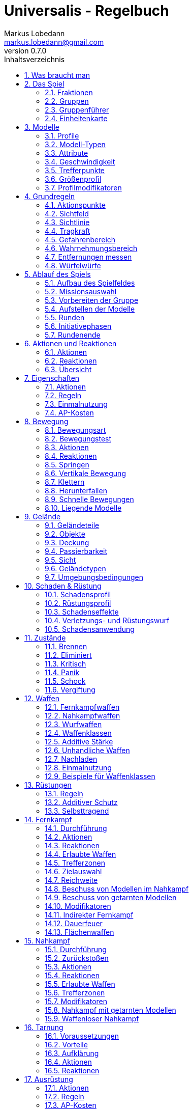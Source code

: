 = Universalis - Regelbuch
Markus Lobedann <markus.lobedann@gmail.com>
:doctype: book
:description: Ein universeller Tabletop Skirmisher.
:revnumber: 0.7.0
:data-uri: {docdir}
:toc: left
:toclevels: 2
:toc-title: Inhaltsverzeichnis
:preface-title: Vorwort
:sectnums:
:sectnumlevels: 3
:sectlinks:
:sectanchors:
:section-refsig:
:figure-caption: Abbildung
:example-caption: Beispiel
:icons: font
ifdef::backend-html5[]
:stylesheet: style/html-theme.css
:xrefstyle: basic
endif::[]
ifdef::backend-pdf[]
:title-logo-image: image::../Grafiken/logo.svg[logo,width=400]
:pdf-fontsdir: Fonts
:pdf-theme: Regeln/style/pdf-theme.yml
//:media: prepress
:xrefstyle: basic
endif::[]

*Universalis* versucht ein universeller Tabletop Skirmisher für 28mm zu sein, der kleine Spiele mit wenigen Modellen in den Vordergrund stellt.
Er ist nicht auf ein konkretes Szenario zugeschnitten und kann in jedem beliebigen Universum spielen.

*Universalis* versucht in keinster Weise ein Turniersystem zu sein oder perfekt ausbalancierte Spiele zu bieten.
Ihr sollt stattdessen eine spannende Geschichte erleben mit all ihren Hochs und Tiefs, egal wie sie konkret ausgeht.

Eine der grundlegenden Ideen hinter *Universalis* ist es, beliebige Modelle einzusetzen um interessante Gruppen aufzustellen, ohne in irgendeiner Art und Weise eingeschräkt zu werden.
WYSIWYG ist zwar eine tolle Sache und empfohlen, aber in keinster Weise vorgeschrieben.
Niemand darf erwarten, dass man seine existieren Modelle (in die man viel Arbeit gesteckt hat) nur wegen eines neuen Spiels ersetzt oder umbaut.

Damit alle Spaß haben, sollten Modelle halbwegs realistisch ausgerüstet werden und nicht mit beliebig vielen Nahkampfwaffen, Fernkampfwaffen und Ausrüstungsgegenständen überhäuft werden um auf jede Situation eine Antwort zu haben.
Weniger ist oft mehr.

Am Ende sollte jederzeit der gesunde Menschenverstand mitspielen und der Spaß am kontinuierlichen Spiel im Vordergrund stehen.

Also:

1. Nehmt eure schönsten Modelle
2. Stellt coole Teams zusammen
3. Erzählt eine spannende Geschichte
4. Habt Spaß!

== Was braucht man

* Ein Universum.
+
Wie bitte?
+
Ja, ein Universum.
Es muss nicht unbedingt ein großes oder komplettes Universum sein, aber ein bisschen sollte schon existieren.
// TODO Sicht

* Ein Tisch mit einer Fläche von mindestens 90cm * 90cm.
+
[.text-center]
image:Grafiken/Abbildungen/spielfeld.svg[Spielfeld,width=250]

* Ausreichend <<Geländeteile>> um die Fläche gut zu füllen.

* Für jeden Spieler ein Maßband oder einen Maßstab mit Markierungen in Zentimetern.
+
[.text-center]
image:Grafiken/Abbildungen/maßband.svg[Maßband,width=150,height=150]
image:Grafiken/Abbildungen/maßstab.svg[Maßstab,width=150,height=150]

* Für jeden Spieler mindestens 2 <<Modelle>> und dazugehörige <<Einheitenkarte,Einheitenkarten>>.

* Mindestens einen W12 und pro Modell jeweils mindestens einen weißen und einen roten W6.
Mehr Würfel schaden nie.
+
[.text-center]
image:Grafiken/Abbildungen/w12_weiß.svg[W12 weiß,50]
image:Grafiken/Abbildungen/w6_weiß.svg[W6 weiß,50]
image:Grafiken/Abbildungen/w6_rot.svg[W6 rot,50]

* Des weiteren werden Token für die folgenden Zustände benötigt:
+
[%unbreakable%header,cols="^1,2",frame=ends]
|===

|Symbol
|Bedeutung

|image:Grafiken/Token/brennen.svg[Brennen,40]
|<<Brennen>>

|image:Grafiken/Token/feuerbereitschaft.svg[Feuerbereitschaft,40]
|<<Fernkampf-Aktionen,Feuerbereitschaft>>

|image:Grafiken/Token/panik.svg[Panik,40]
|<<Panik>>

|image:Grafiken/Token/gift.svg[Gift,40]
|<<Vergiftung,Gift>>

|image:Grafiken/Token/nachladen.svg[Nachladen,40]
|<<Nachladen>>

|image:Grafiken/Token/schnell.svg[Schnell,40]
|<<Schnelle Bewegungen,Schnelle Bewegung>>

|image:Grafiken/Token/schock.svg[Schock,40]
|<<Schock>>

|image:Grafiken/Token/tarnung.svg[Tarnung,40]
|<<Tarnung>>

|image:Grafiken/Token/verteidigung.svg[Verteidigung,40]
|<<Nahkampf-Aktionen,Verteidigung>>

|===
+
Die einzelnen Zustände werden in ihren entsprechenden Abschnitten im Verlauf der Regeln erläutert.

== Das Spiel

=== Fraktionen

Jeder Spieler entscheidet sich für eine Fraktion, mit deren Einheiten er eine Gruppe aufbauen möchte.

=== Gruppen

Eine Gruppe wird immer für genau eine Fraktion aufgestellt und besteht aus 2 oder mehr <<Modelle,Modellen>>.

Jeder Spieler verfügt über genau 1 Gruppe die genau 1 <<Gruppenführer>> beinhalten muss.

=== Gruppenführer

Genau ein Modell jeder Gruppe muss der Gruppenführer sein.

Er wird unter anderem dafür benötigt die <<Aufstellen der Modelle,Aufstellungsreihenfolge>> zu bestimmen.

Jede Fraktion hat ihre eigene Regelung wer der Gruppenführer ist und wie gegebenenfalls ein Stellvertreter bestimmt wird.

=== Einheitenkarte

Die Einheitenkarte ist ein zentraler Bestandteil des Spiels und beinhaltet alle spielrelevanten Werte eines Modells.
Auf der Rückseite beinhaltet sie außerdem eventuelle Sonderregeln der verwendeten <<Waffen>>, <<Rüstungen>>, <<Ausrüstung>> und <<Eigenschaften>>.

Es bietet sich an die Einheitenkarten in Klarsichthüllen unterzubringen.
So ist gewährleistet, dass sie nicht kaputt gehen und während des Spiels können Notizen mit einem abwischbaren Stift darauf vorgenommen werden.

image::Grafiken/Abbildungen/einheitenkarte_übersicht.svg[Aufbau Einheitenkarte,align=center]

[%unbreakable,cols="1,1",frame=ends]
|===

|1. <<Trefferpunkte>>
|10. <<Eigenschaften>>

|2. Name des Modells
|11. <<Waffen>>

|3. <<Attribute>>
|12. <<Rüstungen>>

|4. <<Wahrnehmungsbereich>>
|13. <<Ausrüstung>>

|5. <<Gefahrenbereich>>
|14. <<Schadensprofil>>

|6. <<Modell-Typen,Typ des Modells>>
|15. <<Rüstungsprofil>>

|7. <<Größenprofil>>
|16. Punkte

|8. <<Bewegungsart>>
|17. <<Disziplinen & Kräfte>>

|9. <<Geschwindigkeit>>
|18. <<Fraktionen>>

|===

== Modelle

Alle im Spiel vorhandenen Einheiten die auch über eine <<Einheitenkarte>> verfügen benötigen ein Modell, welches sie auf dem Spielfeld repräsentiert.

=== Profile

(((Profile)))
Im Profil sind alle Werte eines Modells beschrieben, die sich auf seine körperlichen Eigenschaften beziehen.
Diese können sowohl angeboren als auch antrainiert sein.

Dazu gehören:

* <<Modell-Typen>>
* <<Attribute>>
* <<Geschwindigkeit>>
* <<Trefferpunkte>>
* <<Größenprofil>>

=== Modell-Typen

(((Modell-Typen)))
Modelle werden in die Typen Standard, Koloss und Telematon unterschieden.

Einzelne Typen unterliegen dabei durchaus speziellen Regeln.

[%unbreakable%header,cols="^1,1,2,1",frame=ends]
|===

| Symbol
| Name
| Beschreibung
| <<Größenprofil>>

| image:Grafiken/Modell/Standard.svg[Standard,40]
| Standard
| Umfasst alles von normalen Soldaten bis hin zu gepanzerten Anzügen.
| klein bis groß

| image:Grafiken/Modell/Telematon.svg[Telematon,40]
| <<Telematons,Telematon>>
| Umschreibt alle Modelle die durch ein anderes Modell ferngesteuert werden.
| klein bis riesig

| image:Grafiken/Modell/Koloss.svg[Koloss,40]
| <<Kolosse,Koloss>>
| Sind unter Anderem große servounterstützte Panzeranzüge oder große biologische Kreaturen.
| groß bis riesig

|===

[[Attribute]]
=== Attribute

(((Attribute)))
Jedes Modell verfügt über einen festen Satz an Attributen.

[%unbreakable%header,cols="^1,^2,5",frame=ends]
|===

| Kürzel
| Name
| Beschreibung

(((AGI)))
|AGI
|Agilität
|Steht für das Reaktionsvermögen des Modells. Siehe z.B. <<Reaktionen>> und <<Bewegungstests>>.

(((NK)))
|NK
|Nahkampf
|Stellt die Nahkampffähigkeit des Modells dar. Siehe <<Nahkampf>>.

(((FK)))
|FK
|Fernkampf
|Stellt die Fernkampffähigkeit des Modells dar. Siehe <<Fernkampf>>.

(((KO)))
|KO
|Konstitution
|Drückt nicht nur aus wie stark ein Modell, sondern auch wie widerstandsfähig es ist. Siehe z.B. <<Tragkraft>>.

(((WN)))
|WN
|Wahrnehmung
|Beschreibt, wie gut das Modell seine Sinneswahrnehmungen verarbeiten kann. Siehe z.B. <<Wahrnehmungsbereich>> und <<Tarnung>>.

(((EH)))
|EH
|Entschlossenheit
|Die Fähigkeit eines Modells, psychische oder mentale Konflikte zu bewältigen. Siehe z.B. <<Gefahrenbereich>> oder <<Panik>>.

|===

.normaler Mensch
==== 
[%unbreakable%header,cols="^1,^1,^1,^1,^1,^1",frame=ends]
|===

|AGI
|NK
|FK
|KO
|WN
|EH

|4
|2
|2
|3
|3
|3

|===
====

=== Geschwindigkeit

(((Geschwindigkeit)))
Gibt an, wie weit sich ein Modell mit einer Aktion in Zentimetern bewegen kann.
Sie wird in der Regel mit GK abgekürzt.

Die folgenden Bewegungsarten stehen dabei zur Verfügung:

[%unbreakable%header,cols="^1,^1,^1,^1,^1,^1",frame=ends]
|===

|Beine
|Flug
|Kette
|Rad
|Schweben
|Stationär

|image:Grafiken/Bewegung/beine.svg[Beine,40]
|image:Grafiken/Bewegung/flug.svg[Flug,40]
|image:Grafiken/Bewegung/kette.svg[Kette,40]
|image:Grafiken/Bewegung/rad.svg[Rad,40]
|image:Grafiken/Bewegung/schweben.svg[Schweben,40]
|image:Grafiken/Bewegung/stationär.svg[Stationär,40]

|===

Siehe auch <<Bewegung>>.

=== Trefferpunkte

(((Trefferpunkte)))
Sie stehen für die Menge an <<Schadensanwendung,Schaden>>, die ein Modell erleiden kann, bevor es aus dem Spiel entfernt wird.

Auf der <<Einheitenkarte>> werden die Trefferpunkte als Kreise und in zwei verschiedenen Farben dargestellt:

[%unbreakable,cols="h,5",frame=ends]
|===

|Weiss
|Normale Trefferpunkte

|Orange
|Kritische Trefferpunkte

Sobald ein Modell nur noch über kritische Trefferpunkte verfügt, verfällt es in den <<Kritisch,kritischen Zustand>>.

|===

Die maximale Menge an Trefferpunkten eines Modells liegt bei 20.

=== Größenprofil

(((Größenprofil)))
Modelle werden in 4 verschiedene Größenprofile gegliedert:

[%unbreakable%header,cols="^1,^1,^4,^1,^1",frame=ends]
|===

|Symbol
|Name
|Beschreibung
|Base
|Höhe

|image:Grafiken/Größe/klein.svg[klein,40]
|klein
|Alles kleiner als einschließlich 1m
|25mm
|2,5cm

|image:Grafiken/Größe/mittel.svg[mittel,40]
|mittel
|Alles zwischen 1m und 2,5m.
|25mm
|4cm

|image:Grafiken/Größe/groß.svg[groß,40]
|groß
|Alles zwischen 2,5m und 3,5m.
|40mm
|6cm

|image:Grafiken/Größe/riesig.svg[riesig,40]
|riesig
|Alles höher als einschließlich 3,5m.
|50mm
|8cm

|===

Jedes Modell wird hierbei wie ein kleiner Zylinder mit der Breite der Base und der angegebenen Höhe betrachtet.
Das Größenprofil eines Modells ist somit also abstrakt und entspricht nicht dem tatsächlichen Modell.

.Der graue Zylinder veranschaulicht das Größenprofil
image::Grafiken/Abbildungen/größenprofil.svg[Größenprofil,300,150,align=center]

Dies bringt den Vorteil, dass es nun egal ist welche Modelle verwendet werden da überstehende Waffen, Gliedmassen etc. für bspw. <<Sichtlinie,Sichtlinien>> keine Rolle mehr spielen.

=== Profilmodifikatoren

(((Profilmodifikatoren)))
Manche <<Rüstungen>>, <<Waffen,Waffe>>, <<Ausrüstung>> oder <<Eigenschaften,Eigenschaft>> kann Auswirkungen auf das Profil eines Modells haben.

Diese können entweder permanent oder temporär sein:

==== Permanent

Gelten dauernd und werden auf der <<Einheitenkarte>> direkt in das Profil mit eingerechnet.

==== Temporär

Temporäre Profilmodifikatoren sind auf der <<Einheitenkarte>> nicht im Profil mit eingerechnet.
Sie kommen nur zur Anwendung wenn die Ausrüstung aktiv angewendet ist.

== Grundregeln

[[Aktionspunkte]]
=== Aktionspunkte

(((Aktionspunkte)))
Modelle verfügen über Aktionspunkte, die in verschiedenen Phasen des Spiels für <<Aktionen und Reaktionen>> ausgegeben werden können.

Sie werden in der Regel als "AP" abgekürzt.

Die Kosten in Aktionspunkten werden immer mit dem Zeichen ⊙ angegeben.

Neben jedes Modell muss ein weißer W6 gelegt werden der die aktuell noch verfügbaren Aktionspunkte anzeigt.
Er wird gegen einen roten W6 ausgetauscht wenn das Modell in einen <<Kritisch, kritischen Zustand>> verfällt.

Alle Modelle haben pro Runde 6 AP.
Die einzige Ausnahme sind Telematons mit nur 2 AP.

*Ein Modell kann nie über mehr als 12 Aktionspunkte verfügen, egal durch welche Spielmechanik oder Ausrüstung hervorgerufen.*

=== Sichtfeld

(((Sichtfeld)))
Jedes Modell hat ein Sichtfeld von 360°.
Es ist somit egal wohin ein Modell ausgerichtet ist.

=== Sichtlinie

(((Sichtlinie)))
Eine Sichtlinie zu einem Modell ist immer dann gegeben, wenn ein Teil seines <<Größenprofil,Größenprofils>> sichtbar ist.
Dies bedeutet, dass es möglich sein muss eine gerade Linie zu ziehen die sein Größenprofil *trifft*.

.Die Linie trifft nicht das Modell selbst, aber sein Größenprofil. Es kann somit eine Sichtlinie zu ihm gezogen werden.
image::Grafiken/Abbildungen/sichtlinie.svg[Größenprofil,300,align=center]

Befreundete Modelle behindern nicht die Sichtlinie.

Die Sichtlinie zu einem <<Geländeteile,Geländeteil>> oder <<Objekte,Objekt>> ist gegeben, wenn es möglich ist eine gerade Linie zu ziehen die es *trifft*.

=== Tragkraft

(((Tragkraft)))
Jedes Modell kann nur eine gewisse Menge an Ausrüstung tragen, ohne, dass davon AGI und GK negativ beeinflusst werden.

Für verschiedene Modelltypen wird die in Kilogramm angegebene Tragkraft dabei unterschiedlich berechnet.

[%unbreakable,cols="h,^1,^1,^1",frame=ends]
|===

|Typ
|Standard
|Telematon
|Koloss

|Tragkraft in kg
|`KO²`
|`KO²`
|`( KO * 2 )²`

|===

Bis zu diesem Wert erleidet das Modell keine negativen Auswirkungen.
Wird er jedoch überschritten werden AGI und GK jeweils um 1 verringert.
Wird er um das doppelte überschritten, werden beide um jeweils 2 verringert usw.

Auf der <<Einheitenkarte>> ist dies bei den Attributen bereits eingerechnet.

.{nbsp}
====
Ein Modell hat eine KO von 5 und damit eine Tragkraft von 25kg.

Ab einer Belastung von über 25kg werden die genannten Attribute um jeweils 1 verringert, über 50kg um jeweils 2, über 75kg um jeweils 3 usw.
====

[[Gefahrenbereich]]
=== Gefahrenbereich

(((Gefahrenbereich)))
Der Gefahrenbereich beschreibt den Umkreis um ein Modell, in dem es auf gegnerische Modelle reagieren *muss*.
Der Radius in Zentimetern berechnet sich indem die Entschlossenheit von 12 abgezogen wird:

    Radius in cm = 12 - EH

Auf der <<Einheitenkarte>> wird der Gefahrenbereich mit diesem Symbol angegeben:

image::Grafiken/Modell/gefahrenbereich.svg[Gefahrenbereich,40,align=center]

==== Direkte Bedrohung

(((Direkte Bedrohung)))
Ein gegnerisches Modell, welches sich zum Beginn der eigenen Initiativephase innerhalb des Gefahrenbereichs am nächsten zum eigenen Modell aufhält, wird „direkte Bedrohung" genannt.
Sollten sich gegnerische Modelle im Basekontakt befinden sind sie, losgelöst von dem Radius des Gefahrenbereichs, automatisch direkte Bedrohungen.

Möchte das Modell eine direkte Bedrohung ignorieren, muss es dafür einen erfolgreichen EH-Test durchführen.
Misslingt dieser Test muss ein Angriff gegen die direkte Bedrohung erfolgen, egal ob per <<Nahkampf>>, <<Fernkampf>>, <<Ausrüstung>>, <<Eigenschaften>> oder <<Disziplinen,Kräften>>.

Pro Initiativephase ist nur maximal 1 Versuch erlaubt und notwendig.

=== Wahrnehmungsbereich

(((Wahrnehmungsbereich)))
Der Wahrnehmungsbereich umfasst alles um ein Modell in <<Sichtlinie>> bis zu einer gewissen Distanz.

.Wahrnehmungsbereich, welcher durch Bäume eingeschränkt wird.
image::Grafiken/Abbildungen/wahrnehmungsbereich.svg[Wahrnehmungsbereich,300,align=center]

Die Distanz berechnet sich dabei folgendermaßen:

    Distanz = WN * 5cm

Im <<Kritisch,Kritischen Zustand>> wird die Reichweite des Wahrnehmungsbereichs halbiert (aufgerundet).

Auf der <<Einheitenkarte>> wird die Distanz des Wahrnehmungsreich mit diesem Symbol angegeben:

image::Grafiken/Modell/wahrnehmungsbereich.svg[Wahrnehmungsbereich,40,align=center]

=== Entfernungen messen

(((Entfernungen messen)))
Alle Entfernungen dürfen jederzeit gemessen werden.

Die Entfernungen zwischen Modellen werden von den Rändern der Bases gemessen.

.Entfernung zwischen 2 Modellen
image::Grafiken/Abbildungen/entfernungen_messen.svg[Entfernungen messen,400,align=center]

=== Würfelwürfe

(((Würfelwürfe)))
Es werden nur W12 verwendet.

Vom Tisch gefallene Würfel zählen nicht, und müssen erneut gewürfelt werden.

Grundsätzlich werden die folgenden beiden Arten von Würfen unterschieden:

==== Attributswurf

(((Attributswurf)))
(((Würfelwürfe, Attributswurf)))
Attributswürfe werden in der Form [Attributskürzel]-Wurf angegeben.
So wird bspw. für einen Attributswurf auf Konstitution nur „KO-Wurf“ geschrieben.

Es wird immer der aktuelle Attributswert genommen der auch gegebenenfalls durch Effekte im Spiel modifiziert wurde.
Abhängig von verschiedenen Eigenschaften, Boni und bestimmten Regeln kann der zu erreichende Wert je nach Situation noch zusätzlich variieren.

Sollte ein zu erreichender Wert kleiner/gleich 0 sein, entfällt der Wurf und gilt als Misserfolg.

Der Wurf wird mit 1W12 durchgeführt.
Sofern das Ergebnis unter/gleich dem Wert liegt ist es ein Erfolg, ansonsten ein Misserfolg.

==== Vergleichender Wurf

(((Vergleichender Wurf)))
(((Würfelwürfe, Vergleichender Wurf)))
Bei einem vergleichendem Wurf wird für 2 konkurrierende Modelle jeweils 1W12 gewürfelt und jeweils ein Wert hinzuaddiert.

Abhängig von der Situation werden verschiedene Werte hinzuaddiert, durchaus auch unterschiedliche Werte je Modell.
Abhängig von verschiedenen Eigenschaften, Boni und bestimmten Regeln kann der zu addierende Wert je nach Situation noch zusätzlich variieren.

Das Modell mit dem höheren Ergebnis gewinnt den Wurf.

== Ablauf des Spiels

(((Ablauf des Spiels)))
Das Spiel ist in mehrere Phasen unterteilt die nacheinander abgehandelt werden.

1. <<Aufbau des Spielfeldes>>
2. <<Missionsauswahl>>
3. <<Vorbereiten der Gruppe>>
4. <<Aufstellen der Modelle>>
5. <<Runden>>
  * <<Initiativephasen>>
  * <<Rundenende>>

=== Aufbau des Spielfeldes

(((Aufbau des Spielfeldes)))
Beide Spieler bauen gemeinsam das Spielfeld mit <<Geländeteile,Geländeteilen>> auf bis sie damit einverstanden sind.

Die Fläche des Spielfeldes muss exakt 90cm * 90cm betragen.

=== Missionsauswahl

(((Missionsauswahl)))
Jeder Spieler wählt geheim und unabhängig vom anderen Spieler eine Mission aus.
Danach teilen sie sich gegenseitig ihre jeweilige Mission mit.

Als nächstes werden alle Missionsspezifischen Änderungen am Spielfeld vorgenommen.
Etwaige Probleme bei kollidierenden Missionsanforderungen sollten gemeinschaftlich gelöst werden.

=== Vorbereiten der Gruppe

(((Vorbereiten der Gruppe)))
Bevor die Modelle aufgestellt werden muss eine Gruppe noch verschiedene Vorbereitungen treffen.

* Zuordnen von <<Operatoren>>
* Auswahl der <<Kraft-Auswahl,Kräfte>>

=== Aufstellen der Modelle

(((Aufstellen der Modelle)))
Beide Spieler führen einen vergleichenden Wurf auf die EH des jeweiligen Gruppenführers durch.
Bei Gleichstand gewinnt das Modell mit der höheren EH.
Sollte sie identisch sein entscheidet der Zufall wer gewinnt.

Der Gewinner des Wurfs markiert zuerst entsprechend seiner Mission seine Aufstellungszone, danach ist der Verlierer damit dran.
Als nächstes stellt der Gewinner alle seine Modelle auf, danach der Verlierer.

Losgelöst von der gewählten Mission dürfen Modelle nie näher als 12cm an gegnerische Modelle aufgestellt werden.

=== Runden

(((Runden)))
Innerhalb einer Runde hat jedes Modell eine Initiativephase.
Die Runde ist erst dann beendet, wenn jedes Modell seine Initiativephase durchgeführt hat.

==== Rundenbeginn

(((Runden, Beginn)))
Zum Beginn einer Runde müssen folgende Punkte beachtet werden:

* Die AP jedes Modells werden wieder aufgefüllt.
Die nicht verbrauchten und bereits halbierten AP aus der Vorrunde werden addiert.
Siehe <<Rundenende>>.
* Modelle mit <<Schock,Schock-Token>> verlieren automatisch pro Token 1 AP.
* Alle Modelle in <<Panik>> werden entsprechend bewegt.
Dies kann gleichzeitig geschehen.

==== Reihenfolge innerhalb der Runde

(((Runden, Reihenfolge)))
Innerhalb einer Runde wählen beide Spieler immer gleichzeitig jeweils ein beliebiges eigenes Modell aus, welches in dieser Runde noch keine Initiativephase hatte.

Beide Modelle führen einen vergleichenden Wurf auf AGI durch.
Bei Gleichstand gewinnt das Modell mit der höheren AGI.
Sollte sie identisch sein entscheidet der Zufall wer gewinnt.
Der Gewinner hat zuerst seine Initiativephase, danach direkt der Verlierer.

Sollte ein Spieler keine Modelle mehr haben, aktiviert der andere Spieler seine übrigen Modelle in beliebiger Reihenfolge.

=== Initiativephasen

(((Initiativephase)))
(((Runden, Initiativephase)))
Eine Initiativephase ist der Zeitpunkt, an dem ein Modell mit seinen AP Aktionen ausführen kann.

Zusätzlich können andere Modelle, egal ob sie bereits ihre Initiativephase hatten oder nicht, unter bestimmten Voraussetzungen Reaktionen durchführen.

Zum Beginn der Initiativephase eines Modells müssen folgende Punkte beachtet werden:

* eventuelle Token für <<Schnelle Bewegungen,schnelle Bewegung>>, <<Nahkampf-Aktionen,Verteidigung>> oder <<Fernkampf-Aktionen,Feuerbereitschaft>> werden entfernt
* eventuelle <<Vergiftung>> kommt zur Anwendung
* eventuelles <<Brennen>> kommt zur Anwendung

=== Rundenende

(((Runden, Ende)))
Wenn einer der Spieler aufgeben möchte wäre nun der Zeitpunkt dafür.
Das Spiel endet dann automatisch sofort und der Spieler der aufgegeben hat verliert.

Für jede Mission werden die Siegesbedingungen überprüft und das Spiel gegebenenfalls beendet.

Sollte es weitergehen, werden die nicht verbrauchten AP jedes Modells halbiert (abgerundet) und mit in die nächste Runde übernommen.
Hier bietet es sich an einen W6 in der korrekten Farbe (siehe <<Kritisch,Kritischer Zustand>>) mit der übernommenen Menge an AP an das jeweilige Modell zu dem bereits vorhandenen dazu zu legen.
Ein Modell kann dabei nie über mehr als 12 Aktionspunkte verfügen.
Siehe dazu auch <<Aktionspunkte>>.

== Aktionen und Reaktionen

Aktionen und Reaktionen beschreiben die Tätigkeiten, die von Modellen ausgeführt werden können.

Sie dürfen von jedem Modell durchgeführt werden sofern die nötigen Voraussetzungen erfüllt sind wie bspw. das Vorhandensein von „Händen“ um eine Waffe abzufeuern und so weiter.
Hier ist der gesunde Menschenverstand gefragt.

Ein Modell kann in jeder Runde nur so lange Aktionen und Reaktionen ausführen bis seine Aktionspunkte verbraucht sind.
Bei jeder Aktion und Reaktion sind die entsprechenden Kosten an Aktionspunkten angegeben.

=== Aktionen

Aktionen können immer von einem Modell ausgeführt werden, wenn es sich gerade in der eigenen Initiativephase befindet.
Bis auf wenige Ausnahmen können Aktionen beliebig aneinander gereiht und kombiniert werden.

Sie sind an folgendem Symbol zu erkennen:

image::Grafiken/Allgemein/aktion.svg[Aktion,40,align=center]

=== Reaktionen

Wenn eine Reaktion durchgeführt werden soll, kann dies nur als Antwort auf eine Aktion eines anderen Modells in dessen Initiativephase geschehen.
Sie sind in der Regel an Bedingungen geknüpft.

Um eine Reaktion durchzuführen muss ein Modell über Aktionspunkte verfügen.
Dies ist unabhängig davon, ob das Modell in dieser Runde bereits eine Initiativephase hatte, oder diese noch stattfindet.
Um auf Aktionen zu reagieren, die nach der Initiativephase der aktuellen Runde stattfinden, müssen also Aktionspunkte aufbewahrt werden.

Sie sind an folgendem Symbol zu erkennen:

image::Grafiken/Allgemein/reaktion.svg[Reaktion,40,align=center]

=== Übersicht

[%unbreakable%header,cols="1,^1,^1",frame=ends]
|===

|
|Aktionen
|Reaktionen

|Ausrüstung
|image:Grafiken/Allgemein/aktion.svg[link=#Ausrüstung-Aktionen]
|

|Bewegen
|image:Grafiken/Allgemein/aktion.svg[link=#Bewegung-Aktionen]
|image:Grafiken/Allgemein/reaktion.svg[link=#Bewegung-Reaktionen]

|Eigenschaften
|image:Grafiken/Allgemein/aktion.svg[link=#Eigenschaften-Aktionen]
|

|Fernkampf
|image:Grafiken/Allgemein/aktion.svg[link=#Fernkampf-Aktionen]
|image:Grafiken/Allgemein/reaktion.svg[link=#Fernkampf-Reaktionen]

|Kräfte
|image:Grafiken/Allgemein/aktion.svg[link=#Kraft-Aktionen]
|image:Grafiken/Allgemein/reaktion.svg[link=#Kraft-Reaktionen]

|Nahkampf
|image:Grafiken/Allgemein/aktion.svg[link=#Nahkampf-Aktionen]
|image:Grafiken/Allgemein/reaktion.svg[link=#Nahkampf-Reaktionen]

|Tarnung
|image:Grafiken/Allgemein/aktion.svg[link=#Tarnung-Aktionen]
|image:Grafiken/Allgemein/reaktion.svg[link=#Tarnung-Reaktionen]

|===

== Eigenschaften

(((Eigenschaften)))
Eigenschaften beschreiben alles Erlernte oder Angeborene eines Modells das über einfache <<Attribute>> hinausgeht.
Außerdem können sie über eventuelle <<Profilmodifikatoren>> verfügen.

Jede Spielmechanik die über Eigenschaften hinaus geht sollte als <<Disziplinen,Kraft>> dargestellt werden.

[[Eigenschaften-Aktionen]]
=== Aktionen

(((Aktionen, Eigenschaft anwenden)))
[%unbreakable%header,cols="^1,^4,^1"]
|===
.^|image:Grafiken/Allgemein/aktion.svg[Aktion,30]
.^|Eigenschaft anwenden
.^|X ⊙

3+<|
Das Modell wendet eine Eigenschaft an.
Die dafür nötigen AP-Kosten sind bei der Eigenschaft angegeben.

|===

=== Regeln

(((Eigenschaften, Regeln)))
Eine Eigenschaft verfügt immer über einen Namen der grob umschreibt was diese Eigenschaft umfasst.
Ausserdem kann eine Eigenschaft über eine Stufe verfügen.

Was die Eigenschaft für Auswirkungen hat und wie die Stufe zu behandeln ist, muss dem Regeltext der Eigenschaft entnommen werden.

Ein Modell welches eine Eigenschaft in mehreren Stufen besitzt profitiert nur von der höchsten Stufe.

.{nbsp}
====
Ein normaler Mensch erhält die Eigenschaft „Bewährter Fernkämpfer II“.

In ihr ist beschrieben, dass das Modell den FK-Wurf bis zu 2 mal wiederholen darf.
====

=== Einmalnutzung

(((Einmalnutzung, Eigenschaften)))
(((Eigenschaften, Einmalnutzung)))
Bestimmte Eigenschaften gelten nicht dauerhaft sondern müssen bewusst eingesetzt werden.
Ihr Einsatz ist nur in einer begrenzten Anzahl möglich.

Auf der <<Einheitenkarte>> ist dies mit kreisförmigen Markern unmittelbar beim Namen der Eigenschaft vermerkt.
Die Anzahl an leeren Markern zeigt an, wie oft die Eigenschaft noch verwendet werden kann.

Bei jeder Verwendung *muss* ein Marker gestrichen werden.

.{nbsp}
====
Für eine Regeneration die 3x verwendet werden kann.

image::Grafiken/Abbildungen/einmalnutzung_eigenschaft.jpg[Einmalnutzung Eigenschaft,500]
====

=== AP-Kosten

(((Eigenschaften, AP-Kosten)))
Bei manchen Eigenschaften ist angegeben, dass zur Anwendung AP ausgegeben werden müssen.
Um sie anzuwenden muss die Aktion "Eigenschaft anwenden" ausgeführt werden.

Sofern keine AP angegeben sind ist auch keine Aktion für die Anwendung notwendig.


== Bewegung

(((Bewegung)))
Durch das Ausgeben von Aktionspunkten für Bewegungsaktionen kann ein Modell entsprechend bewegt werden.

Bei Reaktionen kann auf jede Bewegungsaktion einzeln reagiert werden.
Mehrere aufeinander folgende Bewegungsaktionen können jedoch zu einer durchgehenden Aktion zusammengefasst werden, auf die dann auch nur einmal reagiert werden kann.

Der Zielpunkt einer einzelnen oder auch durchgehenden Bewegungsaktion muss noch vor der Bewegung festgelegt werden, damit der sich aus der Entfernung ergebende Modifikator für etwaige Reaktionen bestimmt werden kann.

=== Bewegungsart

Jedes Modell hat eine Bewegungsart welche vorgibt, wie es sich grundsätzlich bewegen kann.

[%unbreakable%header,cols="^1,1,3",frame=ends]
|===

|Symbol
|Name
|Bedeutung

|image:Grafiken/Bewegung/beine.svg[Beine,40]
|Beine
|Die Standard Bewegungsart für Standard-Modelle. Bietet weder spezielle Vorteile noch Nachteile.

|image:Grafiken/Bewegung/flug.svg[Flug,40]
|Flug
|In jeder Runde muss als erste Aktion immer eine volle Bewegung in Blickrichtung ausgeführt werden.

|image:Grafiken/Bewegung/kette.svg[Kette,40]
|Kette
|Bewegungstests für <<Passierbarkeit>> dürfen einmal wiederholt werden.

|image:Grafiken/Bewegung/rad.svg[Rad,40]
|Rad
|Auf dem <<Geländetypen,Geländetyp>> Straße wird die Bewegung um 2cm erhöht.

|image:Grafiken/Bewegung/schweben.svg[Schweben,40]
|Schweben
|Ignoriert <<Passierbarkeit>> solange es sich über einem <<Geländeteile,Geländeteil>> bewegt.

|image:Grafiken/Bewegung/stationär.svg[Stationär,40]
|Stationär
|Kann nicht bewegt werden.

|===

=== Bewegungstest

(((Bewegungstest)))
Der Bewegungstest besteht aus einem AGI-Wurf und muss in bestimmten Situationen durchgeführt werden.

[[Bewegung-Aktionen]]
=== Aktionen

(((Aktionen, Drehen)))
[%unbreakable%header,cols="^1,^4,^1"]
|===
.^|image:Grafiken/Allgemein/aktion.svg[Aktion,30]
.^|Drehen
.^|0 ⊙

3+<|Kostet keine AP, zählt aber dennoch als eine eigene Aktion.

|===

(((Aktionen, Normale Bewegung)))
[%unbreakable%header,cols="^1,^4,^1"]
|===
.^|image:Grafiken/Allgemein/aktion.svg[Aktion,30]
.^|Normale Bewegung
.^|1\|2 ⊙

3+<|
Das Modell bewegt sich entsprechend seiner GK in cm.
Die AP-Kosten sind 1⊙ falls das Modell steht und 2⊙ falls es <<Liegende Modelle,liegt>>.

Die Bewegung darf niemals in Basekontakt mit einem gegnerischem Modell enden, es muss immer ein Abstand von mindestens 3cm eingehalten werden.

|===

(((Aktionen, Angriffsbewegung)))
[%unbreakable%header,cols="^1,^4,^1"]
|===
.^|image:Grafiken/Allgemein/aktion.svg[Aktion,30]
.^|Angriffsbewegung
.^|WK ⊙

3+<|
Die Angriffsbewegung funktioniert wie eine ganz normale Bewegung, ihre Kosten entsprechen aber der Waffenklasse der zu verwendenden Nahkampfwaffe. Die eigentliche Bewegung ist somit kostenlos.

Wenn sie in einem Basekontakt mit einem gegnerischen Modell endet wird sie automatisch zu einem <<Nahkampf-Aktionen,Angriff>>.

|===

(((Aktionen, Aus Nahkampf lösen)))
[%unbreakable%header,cols="^1,^4,^1"]
|===
.^|image:Grafiken/Allgemein/aktion.svg[Aktion,30]
.^|Aus Nahkampf lösen
.^|2\|3 ⊙

3+<|
Mit dieser Aktion kann sich ein Modell aus einem <<Nahkampf>> lösen, muss vorher aber den Test für eine <<Direkte Bedrohung>> durchführen.
Wenn er misslingt passiert nichts und es werden keine AP ausgegeben.

Wenn er gelingt bewegt es sich wie bei einer normalen Bewegung, die Kosten sind allerdings um 1⊙ erhöht.

.^|icon:bolt[]
2+<|Das Modell muss sich im Nahkampf befinden.

|===

(((Aktionen, Hinlegen)))
[%unbreakable%header,cols="^1,^4,^1"]
|===
.^|image:Grafiken/Allgemein/aktion.svg[Aktion,30]
.^|Hinlegen
.^|1 ⊙

3+<|Das Modell gilt als <<Liegende Modelle,liegend>>

|===

(((Aktionen, Aufstehen)))
[%unbreakable%header,cols="^1,^4,^1"]
|===
.^|image:Grafiken/Allgemein/aktion.svg[Aktion,30]
.^|Aufstehen
.^|1 ⊙

3+<|Das Modell gilt als stehend.

|===

(((Aktionen, Objekt benutzen)))
[%unbreakable%header,cols="^1,^4,^1"]
|===
.^|image:Grafiken/Allgemein/aktion.svg[Aktion,30]
.^|Objekt benutzen
.^|1 ⊙

3+<|Benutzen eines <<Objekte,Objekts>>.

.^|icon:bolt[]
2+<|Kann nur in direktem Basekontakt mit einem Objekt eingesetzt werden.

|===

[[Bewegung-Reaktionen]]
=== Reaktionen

(((Reaktionen, Beschuss Ausweichen)))
[%unbreakable%header,cols="^1,^4,^1"]
|===
.^|image:Grafiken/Allgemein/reaktion.svg[Aktion,30]
.^|Beschuss Ausweichen
.^|1 ⊙

3+<|Wenn das Modell einen vergleichenden Wurf auf AGI gewinnt erhält der Schütze -1 auf seinen FK-Wurf.

.^|icon:bolt[]
2+<a|
* Kann von einem Modell durchgeführt werden, welches Ziel eines Fernkampfangriffs ist.
Der Schütze muss sich im <<Wahrnehmungsbereich>> befinden.
* Nicht bei <<Liegende Modelle, liegenden>> Modellen.
* Nur bevor der Schütze seinen FK-Wurf durchführt.

|===

=== Springen

(((Springen)))
(((Bewegung, Springen)))
Ein Modell kann nicht springen, wenn es <<Liegende Modelle,liegt>>.

Zwischenräume zwischen <<Geländeteile,Geländeteilen>> welche kleiner oder gleich der <<Geschwindigkeit>> eines Modells sind können von diesem einfach übersprungen werden.

Bei größeren Distanzen bis maximal der doppelten Geschwindigkeit muss das Modell einen <<Bewegungstest>> ablegen.
Wenn er misslingt <<Herunterfallen,fällt>> das Modell herunter.

=== Vertikale Bewegung

(((Vertikale Bewegung)))
(((Bewegung, Vertikal)))
Ohne spezielle Ausrüstung können sich Modelle vertikal nur an Leitern und vergleichbarem bewegen.
Die Distanz wird ganz normal wie jede andere Bewegung gemessen.

=== Klettern

(((Klettern)))
(((Bewegung, Klettern)))
Jedes Modell kann ohne spezielle Ausrüstung auf oder herunter von Hindernissen bis zu seinem doppelten <<Größenprofil>> klettern.

Die vertikale Distanz wird dafür doppelt berechnet.

=== Herunterfallen

(((Herunterfallen)))
(((Fallen)))
(((Bewegung, Herunterfallen)))
Wenn sich ein Modell über eine Kante hinaus bewegt kann es sich fallenlassen anstatt herunterzuklettern.

Bei einer Fallhöhe bis zur Höhe seines <<Größenprofil,Größenprofils>> kann es dies einfach so machen.
Bei grösserer Fallhöhe muss es zunächst einen erfolgreichen EH-Test ablegen um sich herunterfallen zu lassen.

Die durch Herunterfallen zurückgelegte Distanz kostet keine AP.

==== Fallschaden

(((Fallschaden)))
(((Fallen, Schaden)))
Bis zu einer Fallhöhe in Höhe seines <<Größenprofil,Größenprofils>> passiert einem fallenden Modell nichts.
Bis zur doppelten Höhe seines Größenprofils kann Schaden durch einen erfolgreichen Bewegungstest vermieden werden.
Darüber hinaus erleidet es automatisch einen Treffer.

Die Stärke des Treffers entspricht der KO des gefallenen Modells.
Der Schaden orientiert sich ebenfalls an der KO des Modells.

[%unbreakable%header,cols="^2,^1",frame=ends]
|===

|Fallhöhe
|Schaden

|*bis einschliesslich* Größenprofil
|kein Schaden

|*bis einschliesslich* doppeltem Größenprofil
|halbe KO (abgerundet)

|*größer als* doppeltes Größenprofil
|KO

|===

=== Schnelle Bewegungen

(((Schnelle Bewegungen)))
(((Bewegung, Schnell)))
Wenn sich ein Modell innerhalb seiner Initiativephase mehr als 20cm bewegt, gilt es als in schneller Bewegung.
Dabei wird die tatsächlich zurückgelegte Distanz gemessen.

Sie wird am Modell mit dem Schnell-Token dargestellt:

image::Grafiken/Token/schnell.svg[schnell,40,align=center]

Zum Beginn der nächsten Initiativephase eines Modells wird der Token wieder entfernt.

Sie kommt unter anderem beim <<Schnelle Bewegungen des Ziels,Fernkampf>> zur Anwendung.

=== Liegende Modelle

(((Liegende Modelle)))
(((Bewegung, Liegend)))
Liegende Modelle gelten als ein <<Größenprofil>> kleiner als sie sind.
Kleine Modelle werden dadurch nicht noch kleiner.

Um darzustellen, dass ein Modell liegt, wird es auf den Bauch gelegt.

== Gelände

(((Gelände)))
Alles was sich auf dem Spielfeld befindet, und kein Modell eines Spielers ist, wird als <<Geländeteile,Geländeteil>> oder <<Objekte,Objekt>> bezeichnet.

Grundsätzlich kann gesagt werden: je mehr Gelände umso besser.

=== Geländeteile

(((Geländeteile)))
Geländeteile sind räumlich begrenzte Abschnitte auf dem Spielfeld welche unter Umständen Sonderregeln unterliegen.

So brauchen bspw. keine einzelnen Bäume (die umkippen könnten) als Wald aufgestellt werden.
Stattdessen wird eine Fläche als Wald deklariert und die dazugehörigen Regeln gelten dort automatisch.

Das ist unabhängig davon, ob ein Modell sich "in" oder "auf" einem Geländeteil befindet.
Befindet sich ein Modell "darüber" (weil es bspw. fliegt) ist es nicht davon betroffen.

Geländeteile gehören in der Regel einem der weiter unten genannten <<Geländetypen>> an.

=== Objekte

Unter ihnen versteht man alle Gegenstände auf dem Spielfeld, die von einem Modell benutzt werden können, und deren Benutzung eine Wirkung nach sich zieht.
Sie können alleine stehen oder sind Bestandteil eines <<Geländeteile,Geländeteils>>.

Was genau ein Objekt konkret ausmacht wird durch gesunden Menschenverstand, Szenario, Universum oder nach Einigung der Spieler festgelegt.

.{nbsp}
====
* Türen
* Schalter und Hebel
* Computer Terminals
====

==== Beschränkungen von Objekten

Die Benutzung von Objekten kann gewissen Beschränkungen unterliegen die erfüllt sein müssen, bevor die Wirkung des Objekts in Kraft tritt.

Die folgenden Beschränkungen sind möglich, auch in Kombination.

[%unbreakable%header,cols="h,4,4",frame=ends]
|===

|Art
|Beschränkung
|Beispiele

|Eigenschaft
|Das Modell muss eine bestimmte Eigenschaft oder Mindeststufe darin besitzen.
a|
* "Hacking III" um ein Terminal der Stufe III zu hacken.
* "Schlossknacken" um Schlösser zu knacken.

|Schwierigkeit
|<<Attributswurf>> mit optionalem Modifikator notwendig.
a|
* KO-Test um die Winde eines Falltors zu drehen.
* WN-2-Test um ein elektronisches Schloss kurz zu schließen.

|Komplex
|Alles ist möglich.
a|
* Das Modell muss einen speziellen Gegenstand wie z.B. Schlüssel oder Keycard besitzen.
* Ein konkret benanntes anderes Objekt wurde bereits benutzt.

|===

=== Deckung

(((Deckung)))
Jedes Geländeteil kann als Deckung verwendet werden wenn es das <<Größenprofil>> eines Modells mindestens zur Hälfte verdeckt.

Deckung kommt nur im <<Deckung des Ziels, Fernkampf>> zur Anwendung und auch nur wenn sie sich zwischen Angreifer und Verteidiger befindet bzw. wenn beide sich innerhalb eines Geländeteils mit Deckung befinden.

Sie kann im Fernkampf einen Bonus auf den Rüstungswurf geben.
Dieser kommt zur Anwendung, wenn das Modell die Deckung berührt.

Es wird dabei zwischen 3 verschiedenen Stufen von Deckungen unterschieden:

[%unbreakable,cols="h,2,2,2",frame=ends]
|===

|Stufe
^|weich
^|hart
^|massiv

|Beschreibung
|Alles was eigentlich nicht zur Abwehr von Beschuss geeignet ist.

Dazu zählen auch befreundete Modelle die mindestens eine Stufe größer sind.
|Kann Beschuss bedingt abhalten.
|Ist zur direkten Abwehr von Beschuss geeignet.

|Beispiele
|Gebüsch, Zaun, Plastik, Blech, Möbel
|Ziegelmauer, Holzhaus, Fässer, Kisten
|Sandsackbarrieren, Beton, Stahl, befestigte Stellungen

^.^|Bonus auf Rüstungswurf
^.^|-
^.^|+1
^.^|+2

^.^|Modifikator im Fernkampf
^.^|-1
^.^|-2
^.^|-3

|===

=== Passierbarkeit

(((Passierbarkeit)))
Passierbarkeit von Gelände wird in 3 verschiedene Arten unterschieden.

[%unbreakable,cols="h,4",frame=ends]
|===

|Normal
|Es gibt keine Einschränkungen.

|Schwierig
|Jede Bewegungsaktion die in, aus oder durch diese Geländeteil führt wird halbiert.

Auf Wunsch kann ein Bewegungstest abgelegt werden. Bei Gelingen wird die Bewegung nicht halbiert, bei Misslingen fällt das Modell um und gilt als <<Liegende Modelle,liegend>>.
Bei durchgehenden Bewegungsaktionen wird nur ein Bewegungstest durchgeführt und nicht für jede einzelne Bewegungsaktion.

|Unpassierbar
|Dieses Gelände kann mit bodengestützter Bewegung nicht betreten oder durchquert werden.

|===

=== Sicht

(((Sicht)))
In bestimmtem Gelände ist die Sicht erschwert und <<Sichtlinie,Sichtlinien>> dadurch in ihrer Reichweite eingeschränkt.

// TODO Sicht

////

*  vielleicht ganz anders, und einfach angeben ob Sichtlinien "durch" das Geländeteil möglich sind?

* schlechte/gute/normale Sicht?

* Der Wahrnehmungsbereich und Gefahrenbereich aller Modelle wird halbiert.

* Jede Waffe verliert 1 Reichweitenband bis zu einem Minimum von 1.

////

=== Geländetypen

(((Geländetypen)))
Diese Geländetypen können von Geländeteilen und Umgebungsbedingungen verwendet werden.

Sie sind nur Beispiele und sollten entsprechend erweitert oder abgeändert werden um ein für das Universum passendes Spielfeld zu schaffen.

// TODO in eigene Datei packen?
// TODO Und dann auch Beispiele dazu nennen?

.Befestigte Stellung
****
[%unbreakable%header,cols="^1,^1,^1",frame=ends]
|===
|Passierbarkeit |Deckung |Sichtweite
|Normal |massiv |1
|===
****

.Dickicht
****
[%unbreakable%header,cols="^1,^1,^1",frame=ends]
|===
|Passierbarkeit |Deckung |Sichtweite
|Normal |weich |1
|===
****

.Gebäude
****
[%unbreakable%header,cols="^1,^1,^1",frame=ends]
|===
|Passierbarkeit |Deckung |Sichtweite
|Normal |hart |1
|===
****

.Gewässer
****
[%unbreakable%header,cols="^1,^1,^1",frame=ends]
|===
|Passierbarkeit |Deckung |Sichtweite
|Schwierig |- |-
|===
****

.Krater
****
Die Deckung wirkt nur gegen Beschuss von außerhalb.
[%unbreakable%header,cols="^1,^1,^1",frame=ends]
|===
|Passierbarkeit |Deckung |Sichtweite
|Schwierig |hart |1
|===
****

.Ruine
****
Alle auch nur teilweise zerstörten Gebäude fallen unter diesen Geländetyp.
[%unbreakable%header,cols="^1,^1,^1",frame=ends]
|===
|Passierbarkeit |Deckung |Sichtweite
|Schwierig |hart |2
|===
****

.Straße
****
[%unbreakable%header,cols="^1,^1,^1",frame=ends]
|===
|Passierbarkeit |Deckung |Sichtweite
|Normal |- |-
|===
****

.Sumpf
****
[%unbreakable%header,cols="^1,^1,^1",frame=ends]
|===
|Passierbarkeit |Deckung |Sichtweite
|Unpassierbar |- |1
|===
****

.Wald
****
[%unbreakable%header,cols="^1,^1,^1",frame=ends]
|===
|Passierbarkeit |Deckung |Sichtweite
|Schwierig |hart |2
|===
****

=== Umgebungsbedingungen

(((Umgebungsbedingungen)))
Umgebungsbedingungen sollen die Umgebung darstellen in der das Gefecht stattfindet, ohne unter Anderem die Anzahl an Geländeteilen unnötig zu erhöhen.

So könnte natürlich das gesamte Spielfeld mit viel Wald zugestellt werden.
Dies benötigt einerseits viele Geländeteile und erschwert andererseits das Spielgeschehen da permanent geschaut werden muss, ob sich ein Modell in einem Geländetyp befindet.

Um dies zu umgehen kann einfach das gesamte Spielfeld als ein spezifischer Geländetyp deklariert werden.
Er gilt dann für das gesamte Spielfeld.

== Schaden & Rüstung

(((Schaden)))
(((Rüstung)))
Verschiedene Spielmechaniken erzeugen Schaden.
Dies kann ein Modell sein das ein anderes Modell <<Fernkampf,beschießt>> oder im <<Nahkampf>> angreift oder auch Effekte die im Spiel auftreten.

Schaden wird in erster Linie mit <<Rüstung,Rüstungen>> abgewehrt.
Es kann aber auch <<Ausrüstung>> geben welche dabei hilft.

=== Schadensprofil

(((Schadensprofil)))
Ein Schadensprofil wird immer durch die Stärke, den Schaden und eventuellen <<Schadenseffekte,Schadenseffekten>> angegeben.

[%unbreakable%header,cols="^1,1,3",frame=ends]
|===

|Symbol
|Name
|Bedeutung

|image:Grafiken/Waffe/stärke.svg[Stärke,40]
|((Stärke))
|erhöht die Chance beim <<Verletzungs- und Rüstungswurf,Verletzungswurf>>

|image:Grafiken/Waffe/schaden.svg[Schaden,40]
|((Schaden))
|zugefügter Verlust an Trefferpunkten

|===

.{nbsp}
====
image::Grafiken/Abbildungen/schadensprofil.jpg[Schadensprofil,500]
====

=== Rüstungsprofil

(((Rüstungsprofil)))
Rüstungsprofile werden immer mit ihrem Schutz, der Schadensreduktion und eventuellen <<Schadenseffekte,Schadenseffekten>> angegeben.

[%unbreakable%header,cols="^1,1,3",frame=ends]
|===

|Symbol
|Name
|Bedeutung

|image:Grafiken/Rüstung/schutz.svg[Schutz,40]
|((Schutz))
|erhöht die Chance beim <<Verletzungs- und Rüstungswurf,Rüstungswurf>>

|image:Grafiken/Rüstung/schadensreduktion.svg[Schadensreduktion,40]
|((Schadensreduktion))
|Reduktion des Verlusts an Trefferpunkten

|===

.{nbsp}
====
image::Grafiken/Abbildungen/rüstungsprofil.jpg[Rüstungsprofil,500]
====

=== Schadenseffekte

(((Schadenseffekte)))
Ein Schadens- oder Rüstungsprofil kann über Effekte verfügen.

Beim Verletzungswurf und Rüstungswurf werden alle zutreffenden Effekte des Schadensprofils und Rüstungsprofils angewendet.
Ein im Rüstungsprofil enthaltener Effekt neutralisiert dabei einen eventuell im Schadensprofil vorkommenden Effekt, so dass dieser nicht zur Anwendung kommt.

.{nbsp}
====
Ein Modell wird mit einer Pistole mit dem Effekt „Explosiv“ beschossen.
Der Angreifer dürfte nun normalerweise seine Stärke für den Verletzungswurf verdoppeln.
Ist aber in der Rüstung des Verteidigers ebenso der Effekt „Explosiv“ gelistet, kommt dieser Effekt nicht zu Geltung.
====

[[Schadenseffekte-Waffen-und-Rüstungen]]
==== Waffen und Rüstungen

[%unbreakable%header,cols="^1,2,5",frame=ends]
|===

|Symbol
|Name
|Auswirkungen

|image:Grafiken/Effekt/brand.svg[Brand,40]
|Brand
|Wenn das Modell überlebt erhält es einen Brandmarker. Siehe <<Brennen>>.

|image:Grafiken/Effekt/erschütterung.svg[Erschütterung,40]
|Erschütterung
|Der Angreifer darf den Verteidiger zwingen den Rüstungswurf neu zu werfen, wobei das neue Wurfergebnis verwendet werden muss.

|image:Grafiken/Effekt/explosiv.svg[Explosiv,40]
|Explosiv
|Die Stärke der Waffe wird für den Verletzungswurf verdoppelt.

|image:Grafiken/Effekt/giftig.svg[Giftig,40]
|Giftig
|Wenn das Modell überlebt erhält es zusätzlich Giftmarker in Höhe der halben Differenz (aufgerundet) beim Verletzungs- und Rüstungswurf. Siehe <<Vergiftung>>.

|image:Grafiken/Effekt/panzerbrechend.svg[Panzerbrechend,40]
|Panzerbrechend
|Der Schutz der Rüstung wird für den Rüstungswurf halbiert (aufgerundet).

|image:Grafiken/Effekt/schrapnell.svg[Schrapnell,40]
|Schrapnell
|Boni auf den Rüstungswurf die durch <<Deckung>> oder <<Vorteile von Tarnung, Tarnung>> zustande kommen werden nicht angewendet.

|image:Grafiken/Effekt/zerfetzen.svg[Zerfetzen,40]
|Zerfetzen
|Wenn es zum Verlust von Trefferpunkten kommt muss der Verteidiger einen KO-Wurf ablegen. Wenn dieser misslingt wird der Verlust verdoppelt.

|===

[[Schadenseffekte-Waffen]]
==== Waffen

[%unbreakable%header,cols="^1,2,5",frame=ends]
|===

|Symbol
|Name
|Auswirkungen

|image:Grafiken/Effekt/trauma.svg[Trauma,40]
|Trauma
|Anstatt Trefferpunkte zu verlieren, erleidet das getroffene Modell eine Anzahl an <<Schock,Schocks>> in Höhe des Schadens.

|image:Grafiken/Effekt/strukturschädigend.svg[Strukturschädigend,40]
|Strukturschädigend
|Waffen mit diesem Effekt fügen Modellen mit dem Effekt „Strukturverstärkt“ trotzdem den vollen Schaden zu.

|===

[[Schadenseffekte-Rüstungen]]
==== Rüstungen
[%unbreakable%header,cols="^1,2,5",frame=ends]
|===

|Symbol
|Name
|Auswirkungen

|image:Grafiken/Effekt/adaptiv.svg[Adaptiv,40]
|Adaptiv
|Der Rüstungswurf darf einmal neu gewürfelt werden. Das neue Wurfergebnis muss verwendet werden.

|image:Grafiken/Effekt/robust.svg[Robust,40]
|Robust
|Der Verteidiger darf den Angreifer zwingen den Verletzungswurf neu zu werfen, wobei das neue Wurfergebnis verwendet werden muss.

|image:Grafiken/Effekt/strukturverstärkt.svg[Strukturverstärkt,40]
|Strukturverstärkt
|Modelle mit diesem Effekt erhalten von Waffen immer nur den halbierten (abgerundeten) Schaden.

|===

=== Verletzungs- und Rüstungswurf

(((Verletzungswurf)))
(((Rüstungswurf)))
Beide Spieler führen einen vergleichenden Wurf durch.
Der Angreifer addiert die Stärke seiner Waffe, dies wird *Verletzungswurf* genannt.
Der Verteidiger addiert den Schutz seiner Rüstung, dies wird *Rüstungswurf* genannt.

Hierbei kommen alle Schadenseffekte zur Anwendung.

Sofern der Verteidiger über keine Rüstung verfügt addiert er stattdessen seine KO.
Sie wird auch verwendet, falls sie höher als der Schutz der Rüstung sein sollte.

Nun wird die folgende Tabelle konsultiert:

[%unbreakable%header,cols="1,3",frame=ends]
|===

|Höheres Ergebnis
|Auswirkungen

|Verteidiger
|Nichts passiert.

|Gleichstand
|Der Verteidiger erleidet einen <<Schock>>.

|Angreifer
|Der Schaden kommt zur <<Schadensanwendung,Anwendung>>.

|===

=== Schadensanwendung

(((Schadensanwendung)))
Wenn Schaden zur Anwendung kommt, müssen entsprechend viele Trefferpunkte auf der <<Einheitenkarte>> gestrichen werden.
Verfügt die Rüstung des Modells über eine Schadensreduktion, wird der Schaden um diesen Wert verringert.

Sinken die Trefferpunkte des Modells auf 0 oder darunter gilt es als <<Eliminiert,eliminiert>>.

Falls das Modell überlebt erleidet es einen <<Schock>>.
Wenn es ausserdem nur noch kritische <<Trefferpunkte>> besitzt verfällt es nun in einen <<Kritisch,kritischen Zustand>>.

== Zustände

(((Zustände)))
Modelle können sich durch verschiedene Spielmechaniken in einem Zustand befinden.

=== Brennen

(((Brennen)))
(((Zustände, Brennen)))
Modelle mit einem Brandmarker gelten als *brennend*:

image::Grafiken/Token/brennen.svg[Brennen,40,align=center]

Sie können keine Aktionen und Reaktionen ausführen.

Zum Beginn jeder ihrer Initiativephasen testen sie mit 1W12 auf der folgenden Tabelle:

[%unbreakable%header,cols="^1,5",frame=ends]
|===

|Ergebnis
|Auswirkung

|1-8
|Das Modell erleidet einen automatischen Treffer mit dem <<Schadensprofil>> der Waffe, die das Modell in Brand gesetzt hat. Falls es ihn überlebt bewegt es sich mit seiner vollen Bewegung W6 mal in eine zufällige Richtung und gibt dafür ganz normal AP aus.

|9-11
|Der Brandmarker wird vom Modell entfernt und es erleidet 1 <<Schock>>.

|12+
|Der Brandmarker wird entfernt.

|===

==== Hilfe durch befreundete Modelle

Jedes befreundete Modell in Basekontakt mit dem brennenden Modell gibt einen Bonus von +2 auf den Wurf.

=== Eliminiert

(((Eliminiert)))
(((Zustände, Eliminiert)))
Eliminierte Modelle können weder Aktionen noch Reaktionen ausführen und nehmen damit nicht mehr aktiv am Spiel teil.

Um dies zu repräsentieren werden sie auf den Rücken gelegt und verbleiben auf dem Spielfeld.

Sobald ein Modell eliminiert wurde, muss für jedes andere Modell seiner Gruppe, in dessen <<Wahrnehmungsbereich>> es sich befindet, getestet werden, ob es in <<Panik>> verfällt.

Weiterhin <<Telematons ohne Operator,verfallen>> eventuell zugeordnete Telematons automatisch in Panik.

=== Kritisch

(((Kritischer Zustand)))
(((Zustände, Kritisch)))
Der kritische Zustand wird automatisch angewendet, sobald ein Modell nur noch kritische <<Trefferpunkte>> besitzt.

Das Modell erhält für den Rest des Spiels folgende Mali:

* <<Attributswurf,Attributs- >> und <<Vergleichender Wurf,Vergleichende>> Würfe sind um 2 erschwert
* die <<Geschwindigkeit>> wird halbiert (aufgerundet)
* die Reichweite des <<Wahrnehmungsbereich,Wahrnehmungsbereichs>> wird halbiert (aufgerundet)

Der weiße W6 für die Anzeige der Aktionspunkte wird nun für das Modell gegen einen roten W6 ausgetauscht.

Ein Modell kann nur einmal in den kritischen Zustand verfallen.
Würde dies ein weiteres mal passieren erleidet es stattdessen 1 <<Schock>>.

=== Panik

(((Panik)))
(((Zustände, Panik)))
Um zu testen ob ein Modell in Panik verfällt muss es einen Paniktest in Form eines EH-Tests absolvieren.
Wenn dieser misslingt verfällt das Modell in Panik und bekommt einen Panikmarker.

image::Grafiken/Token/panik.svg[Panik,40,align=center]

==== Auswirkungen von Panik

Modelle in Panik können keine Reaktionen durchführen.
Während jeder Aktivierung benutzen sie alle ihre AP um sich zur am nächsten gelegenen Spielfeldkante zu bewegen und das Spielfeld letzten Endes zu verlassen.

Sie ignorieren Bedrohungen, nutzen aber das Gelände entsprechend ihrer <<Bewegungsart>> korrekt aus.
Das heißt, sie springen in ihrer Panik nicht sinnlos von Gebäuden etc.

Am Ende ihrer Initiativephase kann für sie ein erneuter Paniktest durchgeführt werden.
Wenn er gelingt, wird der Panikmarker entfernt.

==== Modifikatoren

Sollten sich Modelle im Wahrnehmungsbereich befinden kommen folgende Modifikatoren zur Anwendung.
Modelle in Panik werden hierbei ignoriert.

[%unbreakable%header,cols="^5,^1",frame=ends]
|===

|Typ
|Modifikator

|das gerade eliminierte befreundete Modell
|-3

|andere eliminierte befreundete Modelle
|-2

|gegnerisches Modell
|-1

|befreundetes Modell
|+1

|befreundetes Modell im Basekontakt
|+3

|===

[[Schock]]
=== Schock

(((Schock)))
(((Zustände, Schock)))
Wenn ein Modell einen Schock erleidet verliert es sofort 1 AP.
Wenn es über keine AP mehr verfügt erhält es stattdessen 1 Schock-Token:

image::Grafiken/Token/schock.svg[Schock,40,align=center]

Wenn ein Modell zum Beginn einer Runde über Schock-Token verfügt, verliert es für jeden Token 1 AP und der Token wird entfernt.

Sollten noch Schock-Token übrig sein und das Modell verfügt über keine AP mehr, verbleiben die übrigen Token bis zur nächsten Runde um dann abgezogen zu werden.

=== Vergiftung

(((Vergiftung)))
(((Zustände, Vergiftung)))
Modelle mit Giftmarkern zählen als *vergiftet*:

image::Grafiken/Token/gift.svg[Gift,40,align=center]

Zum Beginn ihrer Initiativephase entfernen sie 1 Giftmarker, und erleiden automatischen Schaden mit dem <<Schadensprofil>> der Waffe, welche die Vergiftung verursacht hat.

[[Waffen]]
== Waffen

Als Waffe wird alles verstanden mit dem ein Modell Schaden austeilt, egal ob es von dem Modell getragen wird, als natürliche Waffe einfach zu ihm gehört oder wie eine Kanone an einem Fahrzeug ein fester Bestandteil davon ist.

Waffen verfügen über ein <<Schadensprofil>> und eventuelle <<Profilmodifikatoren>>.

Weiterhin können für sie Regeln wie <<Indirekter Fernkampf>>, <<Dauerfeuer>> oder <<Flächenwaffen,Flächenwaffe>> infrage kommen.

=== Fernkampfwaffen

Eine Schusswaffe verfügt zusätzlich über eine Reichweite in Form eines <<Reichweite,Reichweitenbandes>> und einer Angabe für eventuelles <<Dauerfeuer>>.

=== Nahkampfwaffen

Sie verfügen über kein Reichweitenband, da sie nur in direktem Basekontakt eingesetzt werden können.

=== Wurfwaffen

Ihre Reichweite wird berechnet, die Anzahl an Bändern ist dabei aber immer 3.

Für die Länge der Reichweitenbänder wird die KO des werfendes Modells mit 2 multipliziert, bei <<Waffen-Unhandlich,unhandlichen>> Waffen mit 0,5 (aufgerundet).

.{nbsp}
====
Für einen Menschen mit KO von 5:

image::Grafiken/Abbildungen/wurfwaffe.jpg[Wurfwaffe,500]
====

=== Waffenklassen

Durch Waffenklassen wird unterschieden wie groß eine Waffe bzw. wie komplex sie zu bedienen ist.
Je größer/komplexer desto höher die Waffenklasse.

Waffenklassen werden mit „WK“ abgekürzt.
WK I steht somit für Waffen der Klasse 1.

=== Additive Stärke

Manche Waffen verfügen nicht über einen eigenen Stärke-Wert, sondern sind additiv.
Dies bedeutet, dass ihr Wert auf die KO des Modells aufaddiert wird.

[[Waffen-Unhandlich]]
=== Unhandliche Waffen

(((Unhandlich, Waffen)))
(((Waffen, Unhandlich)))
Manche Waffen sind unhandlich und haben dadurch negative Auswirkungen im <<Fernkampf-Unhandlich,Fernkampf>> und <<Nahkampf-Unhandlich,Nahkampf>>.

Auf der <<Einheitenkarte>> wird dies mit einer Raute rechts oben neben der Waffenklasse ausgewiesen:

image::Grafiken/Waffe/unhandlich.png[unhandlich,40,align=center]

=== Nachladen

(((Nachladen)))
Waffen die nachladen müssen besitzen das folgende Symbol.

image::Grafiken/Waffe/nachladen.svg[Nachladen,40,align=center]

Nach jedem Einsatz bekommt der Träger einen Nachlademarker und die Waffe kann erst wieder verwendet werden wenn für sie die Aktion <<Fernkampf-Aktionen, Nachladen>> durchgeführt wurde:

image::Grafiken/Token/nachladen.svg[Nachladen,40,align=center]

=== Einmalnutzung

(((Einmalnutzung, Waffen)))
(((Waffen, Einmalnutzung)))
Bestimmte Waffen wie bspw. Speere, Granaten oder spezielle Munitionstypen können nur in einer begrenzten Anzahl eingesetzt werden.

Auf der <<Einheitenkarte>> ist dies mit kreisförmigen Markern unmittelbar beim Namen der Waffe vermerkt.
Die Anzahl an leeren Markern zeigt an, wie oft die Waffe noch verwendet werden kann.

Bei jeder Verwendung *muss* ein Marker gestrichen werden.

.{nbsp}
====
Für eine Granate die 4x verwendet werden kann.

image::Grafiken/Abbildungen/einmalnutzung_waffe.jpg[Einmalnutzung Waffe,500pt]
====

=== Beispiele für Waffenklassen

[%unbreakable%header,cols="^.^1,2,2",frame=ends]
|===

|Klasse
|Nahkampf
|Fernkampf

.4+|I
<|Knüppel
|Maschinenpistole

<|Messer
|Pistole

<|Schlagring
|Schleuder

|
|Wurfstern

.4+|II
<|Morgenstern
|Armbrust

<|Schwert
|Bogen

<|Speer
|Gewehr

|
|Speer

.4+|III
<|Axt
|Granatwerfer

<|Hellebarde
|Maschinengewehr

<|Vorschlaghammer
|

<|Zweihänder
|

.2+|IV
<|Kettensäge
|Panzerfaust

|
|Scharfschützengewehr

.3+|V
<|kleiner Baum
|Arbalest

<|Straßenschild
|Lafettengeschütz

|
|Panzerkanone

|===

[[Rüstungen]]
== Rüstungen

(((Rüstungen)))
Als Rüstung wird alles verstanden das ein Modell vor Schaden schützt, egal ob es von dem Modell als Kleidung getragen wird, als natürlicher Schutzpanzer einfach zu ihm gehört oder wie Panzerplatten an einem Fahrzeug ein fester Bestandteil davon sind.

Rüstungen verfügen über ein <<Rüstungsprofil>> und eventuelle <<Profilmodifikatoren>>.

=== Regeln

(((Rüstung, Regeln)))
Jede Rüstung kann Regeln beinhalten.
Wenn dem so ist werden sie auf der Rückseite der <<Einheitenkarte>> ausgegeben.

=== Additiver Schutz

Manche Rüstungen verfügen nicht über einen eigenen Schutzwert, sondern sind additiv.
Dies bedeutet, dass ihr Wert auf die KO des Modells aufaddiert wird.

=== Selbsttragend

Das Gewicht von selbsttragenden Rüstungen wird für die <<Tragkraft>> eines Modells ignoriert.

== Fernkampf

(((Fernkampf)))
Unter Fernkampf wird jeglicher Kampf mit einer <<Waffen,Waffe>> verstanden der auf Distanz passiert.

=== Durchführung

Um einen Fernkampf durchzuführen muss zunächst geprüft werden ob eine <<Sichtlinie>> zum gewählten Ziel existiert.

Danach muss eine konkrete Waffe ausgewählt werden um mit ihrem <<Reichweite,Reichweitenband>> den FK-Modifikator zu bestimmen bzw. ob das Ziel überhaupt in Reichweite ist.

Gegebenenfalls kommen weitere <<Fernkampf-Modifikatoren,Modifikatoren>> zur Anwendung.

Nun wird ein FK-Wurf für das Modell durchgeführt.
Bei Erfolg wurde das Ziel getroffen und ein Treffer gelandet der zu einem <<Verletzungs- und Rüstungswurf>> führt.

[[Fernkampf-Aktionen]]
=== Aktionen

(((Aktionen, Normaler Schuss)))
[%unbreakable%header,cols="^1,^4,^1"]
|===
.^|image:Grafiken/Allgemein/aktion.svg[Aktion,30]
.^|Normaler Schuss
.^|WK+1 ⊙

3+<|Das Modell führt einen Fernkampf durch.

|===

(((Aktionen, Feuerbereitschaft)))
[%unbreakable%header,cols="^1,^4,^1"]
|===
.^|image:Grafiken/Allgemein/aktion.svg[Aktion,30]
.^|Feuerbereitschaft
.^|2 ⊙

3+<|
Das Modell wählt eine seiner Schusswaffen und befindet sich damit maximal bis zum Beginn seiner nächsten Initiativephase in Feuerbereitschaft.
Es verliert sie dann automatisch.

Sie wird am Modell mit dem Feuerbereitschafts-Token dargestellt: +
image:Grafiken/Token/feuerbereitschaft.svg[Feuerbereitschaft,40,align=center]

Falls das Modell das Ziel irgendeiner erfolgreichen Aktion oder Reaktion eines gegnerischen Modells wird muss es einen EH-Test ablegen.
Misslingt dieser verliert es die Feuerbereitschaft.

.^|icon:bolt[]
2+<a|
* Nur mit Schusswaffen der WK I, II und III.
* Kann nur sinnvoll als letzte Aktion innerhalb einer Initiativephase durchgeführt werden, da jede weitere Aktion oder Reaktion die Feuerbereitschaft automatisch beendet.

|===

(((Aktionen, Gezielter Schuss)))
[%unbreakable%header,cols="^1,^4,^1"]
|===
.^|image:Grafiken/Allgemein/aktion.svg[Aktion,30]
.^|Gezielter Schuss
.^|WK+2 ⊙

3+<|
Das Modell führt einen Fernkampf durch und erhält +2 auf seinen FK-Wurf.
Die Reichweitenbänder werden hierbei verdoppelt.

.^|icon:bolt[]
2+<|Ist nicht in Kombination mit Dauerfeuer einsetzbar.

|===

(((Aktionen, Schnellschuss)))
[%unbreakable%header,cols="^1,^4,^1"]
|===
.^|image:Grafiken/Allgemein/aktion.svg[Aktion,30]
.^|Schnellschuss
.^|WK ⊙

3+<|Das Modell führt einen Fernkampf durch und erhält -2 auf seinen FK-Wurf.

|===

(((Aktionen, Nachladen)))
[%unbreakable%header,cols="^1,^4,^1"]
|===
.^|image:Grafiken/Allgemein/aktion.svg[Aktion,30]
.^|Nachladen
.^|WK ⊙

3+<|
Die dafür nötigen AP-Kosten entsprechen der WK der Waffe für die der Token gilt.
Der Token wird danach vom Modell entfernt.

.^|icon:bolt[]
2+<|Diese Aktion kann nur von Modellen mit einem <<Nachladen,Nachlade-Token>> durchgeführt werden.

|===

[[Fernkampf-Reaktionen]]
=== Reaktionen

(((Reaktionen, Reaktionsfeuer)))
[%unbreakable%header,cols="^1,^4,^1"]
|===
.^|image:Grafiken/Allgemein/reaktion.svg[Aktion,30]
.^|Reaktionsfeuer
.^|WK ⊙

3+<|
Das Modell führt einen Fernkampf mit der bei der Einnahme der Feuerbereitschaft gewählten Schusswaffe durch und erhält einen zusätzlichen Malus von -1 auf seinen FK-Wurf.

Das Modell verliert danach automatisch seine Feuerbereitschaft.

.^|icon:bolt[]
2+<a|
* Das Modell muss sich in Feuerbereitschaft befinden.
* Der Beschuss darf nur auf ein gegnerisches Modell gerichtet sein, welches eine beliebige <<Bewegung-Aktionen,Bewegungsaktion>> innerhalb des <<Wahrnehmungsbereich,Wahrnehmungsbereichs>> durchführt.
* Kann nicht mit <<Indirekter Fernkampf,indirektem Fernkampf>> genutzt werden.

|===

=== Erlaubte Waffen

(((Fernkampf, Erlaubte Waffen)))
Im Fernkampf dürfen nur Waffen mit einem <<Reichweite,Reichweitenband>>, nicht aber mit der Reichweite NK (=Nahkampf) verwendet werden.

=== Trefferzonen

(((Fernkampf, Trefferzonen)))
(((Trefferzonen, im Fernkampf)))
Wenn das Ziel über <<Trefferzonen>> verfügt muss die getroffene Trefferzone ausgewürfelt werden.

=== Zielauswahl

(((Zielauswahl)))
Damit ein Ziel beschossen werden kann muss eine <<Sichtlinie>> zu ihm gezogen werden können.

Sollte sich im <<Gefahrenbereich>> keine <<Direkte Bedrohung>> befinden (welche bekämpft werden müsste), kann das Ziel frei gewählt werden.

=== Reichweite

(((Fernkampf, Reichweite)))
Die Reichweite einer Waffe ist in Reichweitenbändern in der Form X/Y angegeben.
X gibt dabei an, wie groß die Reichweitenbänder sind, Y wie oft diese anwendbar sind.

Auf der <<Einheitenkarte>> wird dies unter folgendem Symbol ausgewiesen:

image::Grafiken/Waffe/reichweite.svg[Reichweite,40,align=center]

Pro vollständig ausgenutztem Reichweitenband erhält ein Modell einen Malus von -1 auf seinen FK-Wurf.

Eine Waffe kann nicht weiter als ihr maximales Reichweitenband verwendet werden.

.{nbsp}
====
Eine Pistole verfügt über den Wert 20/3.
Sie hat also 3 Reichweitenbänder, und kommt damit auf eine maximale Reichweite von 60cm

Der FK-Wurf für ein Ziel in einer Entfernung von 16cm erhält keinen Malus, bei 42cm würde sich ein Malus von -2 ergeben da sich das Ziel im 3. Reichweitenband befindet.
====

=== Beschuss von Modellen im Nahkampf

(((Fernkampf, Modelle im Nahkampf)))
Modelle die sich im Nahkampf befinden dürfen beschossen werden.

Ob das Modell oder eines seiner Nahkampfgegner getroffen wird entscheidet der Zufall wobei die Wahrscheinlichkeit für jedes Modell identisch ist.

Hierdurch können auch Modelle getroffen werden zu denen keine <<Sichtlinie>> gezogen werden kann.

.{nbsp}
====
Ein gegnerische Modell wird beschossen und es hat 2 Nahkampfgegner.
Die Wahrscheinlichkeit, dass ein Modell getroffen wird beträgt 1/3.
====

=== Beschuss von getarnten Modellen

(((Fernkampf, getarnte Modelle)))
Es können nur <<Aufklärung,aufgeklärte>> getarnte Modelle beschossen werden.

[[Fernkampf-Modifikatoren]]
=== Modifikatoren

==== Größe des Ziels

(((Fernkampf, Größe des Ziels)))
Je nach <<Größenprofil,Größe>> des Ziels ist es einfacher oder schwieriger zu treffen.

[%unbreakable%header,cols="^1,^1",frame=ends]
|===

|Typ
|Modifikator

|kleines Ziel
|-1

|mittleres Ziel
|±0

|großes Ziel
|+1

|riesiges Ziel
|+2

|===

==== Deckung des Ziels

(((Fernkampf, Deckung des Ziels)))
Der durch eventuelle <<Deckung>> angewandte Modifikator.

[%unbreakable%header,cols="^1,^1",frame=ends]
|===

|Stufe
|Modifikator

|weich
|-1

|hart
|-2

|massiv
|-3

|===

[[Fernkampf-Unhandlich]]
==== Unhandliche Waffen

(((Unhandlich, Waffen im Fernkampf)))
(((Fernkampf, Unhandliche Waffen)))
Sie erhalten bei Beschuss von kleinen und mittleren Zielen einen Malus von -3 auf den FK-Wurf.

==== Liegender Schütze

(((Fernkampf, Liegender Schütze)))
Liegende Schützen erhalten +2 auf den FK-Wurf.

==== Schnelle Bewegungen des Ziels

(((Fernkampf, Schnelle Bewegungen des Ziels)))
Auf Ziele, welche sich in <<Schnelle Bewegungen,schneller Bewegung>> befinden, gibt es einen Malus von -2 auf den FK-Wurf.

=== Indirekter Fernkampf

(((Indirekter Fernkampf)))
(((Fernkampf, Indirekt)))
Bei indirektem Fernkampf kann ein Punkt oder Modell auf dem Spielfeld beschossen werden der durch das Modell nicht einsehbar ist.

Er ist nicht mit der Aktion <<Fernkampf-Reaktionen,Reaktionsfeuer>> kombinierbar.

Falls die Höhe der zwischen dem Schützen und dem Ziel befindlichen <<Geländeteile>> mehr als die halbe maximale Reichweite der Waffe beträgt hat der Schuss keine Wirkung.

.{nbsp}
====
Ein Granatwerfer hat eine Reichweite von 25/4 und somit eine maximale Reichweite von 100cm.
Die maximale Höhe für den Schuss beträgt somit 50cm.
====

Der Trefferwurf für indirekten Fernkampf erhält immer einen Malus von -5.
Sofern der beschossene Punkt durch ein befreundetes Modell einsehbar ist wird nur ein Malus von -3 angewendet.
Weitere Mali durch Deckung kommen nicht zur Geltung.

Die Rüstungswürfe dadurch getroffener Modelle werden immer so behandelt als ob sie sich in massiver Deckung befinden.

Waffen welche für indirekten Fernkampf eingesetzt werden können besitzen das folgende Symbol.

image::Grafiken/Waffe/indirekt.svg[indirekt,40,align=center]

=== Dauerfeuer

(((Dauerfeuer)))
(((Fernkampf, Dauerfeuer)))
Waffen können über den Wert „Dauerfeuer“ (DF) verfügen der im Bereich 1-4 liegt.
Jeder Punkt DF wird hierdurch als 1 zusätzlicher Schuss behandelt.

Auf der <<Einheitenkarte>> wird dies mit den folgenden Symbolen ausgewiesen, wobei jedes Symbol für eine Stufe Dauerfeuer steht.

[.text-center]
image:Grafiken/Waffe/dauerfeuer_1.png[Dauerfeuer 1,40]
image:Grafiken/Waffe/dauerfeuer_2.png[Dauerfeuer 1,40]
image:Grafiken/Waffe/dauerfeuer_3.png[Dauerfeuer 1,40]
image:Grafiken/Waffe/dauerfeuer_4.png[Dauerfeuer 1,40]

Schüsse können dementsprechend auf 1 bis 5 Ziele aufgeteilt werden, wobei sich jedes Ziel bis zu maximal 3cm vom letzten Ziel befinden darf.
Jeder Wechsel des Ziels führt zu einem kumulativen Malus von -1 auf den FK-Wurf.

Falls mehrere Schüsse einem Ziel zugeteilt werden, gibt jeder Schuss nach dem Ersten einen Bonus von +1 auf den FK-Wurf und +1 beim Verletzungswurf.
Es wird also nur 1 Schuss, dafür aber mit den beschriebenen Boni ausgewürfelt.

.{nbsp}
====
Eine Maschinenpistole hat DF 3 und wird von einem Modell mit FK 5 abgefeuert.

Entweder

* Es feuert alle 4 Schuss auf ein Modell ab und erhält dadurch einen Bonus von +3 auf seinen FK-Wurf und +3 auf den anschließenden Verletzungswurf.

oder

* Es feuert jeweils 2 Schuss auf 2 verschiedene Ziele ab und erhält dadurch für beide Ziele einen Bonus von +1 auf seinen FK-Wurf (wobei sich für das zweite Ziel der Bonus durch den Zielwechsel aufhebt).
Der Bonus von +1 für den Verletzungswurf gilt jedoch für beide Ziele.
====

=== Flächenwaffen

(((Flächenwaffe)))
(((Fernkampf, Flächenwaffe)))
Flächenwaffen erzeugen an ihrem Einschlagpunkt eine Flächenwirkung die im jeweiligen Waffenprofil angegeben ist und eine kreisrunde Fläche beschreibt.

Auf der <<Einheitenkarte>> wird dies mit dem folgendem Symbol ausgewiesen, wobei die Zahl den Radius in cm angibt.

image::Grafiken/Waffe/radius.svg[Radius,40,align=center]

Wenn bei einer Flächenwaffe der FK-Wurf misslingt, wird der gewürfelte Wert mit dem zu erreichenden verglichen.
Die Differenz * 3cm gibt an, wie weit der Einschlagpunkt in zufälliger Richtung vom eigentlichen Zielort entfernt platziert wird.
Die maximale Entfernung ist dabei die Hälfte (abgerundet) der geschossenen Distanz.

Sollte der Schütze den neuen Ort nicht einsehen können, muss von ihm aus eine gerade Linie dorthin gezogen werden.
Der Einschlagpunkt ist nun dort, wo diese Linie das erste Geländeteil oder das erste Modell kreuzt.

Wenn die Fläche die Base eines Modells vollständig bedeckt, oder sich vollständig innerhalb der Fläche der Base befindet, wird das entsprechende Modell normal getroffen.
Ist nur eine teilweise Überlappung vorhanden wird der Schaden halbiert (aufgerundet).

Wenn das getroffene Modell Deckung berührt kommt diese voll zur Geltung.

== Nahkampf

(((Nahkampf)))
Unter Nahkampf wird jeglicher Kampf mit einer <<Waffen,Waffe>> verstanden der im Basekontakt passiert.

Der Basekontakt mit einem gegnerischem Modell bedeutet immer, dass sich beide Modelle im Nahkampf miteinander befinden.

Während des Nahkampfes sind für beide Modelle nur die folgenden Aktionen und Reaktionen erlaubt:

[%unbreakable%header,cols="^1,^1",frame=ends]
|===

|Aktion
|Reaktion

|<<Nahkampf-Aktionen,Angriff>>
|<<Nahkampf-Reaktionen,Gegenangriff>>

|<<Nahkampf-Aktionen,Verwegener Angriff>>
|<<Nahkampf-Reaktionen,Gelegenheitsangriff>>

|<<Bewegung-Aktionen,Aus Nahkampf lösen>>
|

|<<Kraft-Aktionen,Kraft einsetzen>>
|

|===

=== Durchführung

Um einen Nahkampf auszuführen, muss die Base des angreifenden Modells die Base des anzugreifenden Modells berühren.

Nun wird für beide Modelle ein vergleichender Wurf auf NK durchgeführt für den eventuelle <<Nahkampf-Modifikatoren,Modifikatoren>> zur Anwendung kommen können.

. Wenn das *angreifende* Modell gewinnt hat es 3 Möglichkeiten:
** einen <<Schaden & Rüstung,Treffer>> mit der zuvor ausgewählten Nahkampfwaffe landen
** das verteidigende Modell <<Zurückstoßen,zurückstoßen>>
** eine <<Kräfte,Kraft>> mit der <<Kraft-Reichweite,Reichweite>> _Berührung_ einsetzen
. Wenn das *verteidigende* Modell gewinnt darf es das angreifende Modell <<Zurückstoßen, zurückstoßen>>.
. Bei Gleichstand entscheidet ein vergleichender Wurf auf AGI dessen Ergebnis auch gegen diese Liste abgeglichen wird.

=== Zurückstoßen

(((Zurückstoßen)))
(((Nahkampf, Zurückstoßen)))

Modelle können nur dann zurückgestoßen werden wenn ihr <<Größenprofil>> gleich oder kleiner des stoßenden Modells ist.

Ein Modell zurück zu stoßen bedeutet, mit ihm eine <<Bewegung-Aktionen,Bewegungsaktion>> durchzuführen welche vom Spieler des Nahkampfgegners kontrolliert wird.
Diese Bewegung kostet keine AP.

Dabei kommen die folgenden Ausnahmen zur Anwendung:

* Die Bewegung muss in gerade Linie erfolgen.
* Das Modell darf dadurch in Basekontakt mit anderen gegnerischen Modellen bewegt werden.
* Wenn es über eine Kante bewegt wird <<Herunterfallen,fällt>> es herunter.

[[Nahkampf-Aktionen]]
=== Aktionen

(((Aktionen, Angriff)))
[%unbreakable%header,cols="^1,^4,^1"]
|===
.^|image:Grafiken/Allgemein/aktion.svg[Aktion,30]
.^|Angriff
.^|WK ⊙

3+<|Das Modell führt mit einem anderen Modell einen Nahkampf durch und gilt als der Angreifer.

|===

(((Aktionen, Verwegener Angriff)))
[%unbreakable%header,cols="^1,^4,^1"]
|===
.^|image:Grafiken/Allgemein/aktion.svg[Aktion,30]
.^|Verwegener Angriff
.^|WK+2 ⊙

3+<|
Das Modell führt mit einem anderen Modell einen Nahkampf durch und gilt als der Angreifer.
Es erhält +3 auf seinen NK-Wurf.

Sollte es den Nahkampf verlieren und der Gegner wendet die Reaktion "Gegenangriff" an verteidigt es sich mit NK von 0.

|===

(((Aktionen, Verteidigung)))
[%unbreakable%header,cols="^1,^4,^1"]
|===
.^|image:Grafiken/Allgemein/aktion.svg[Aktion,30]
.^|Verteidigung
.^|2 ⊙

3+<|
Das Modell befindet sich maximal bis zum Beginn seiner nächsten Initiativephase in Verteidigung.
Es verliert sie dann automatisch.

Sie wird am Modell mit dem Verteidigungs-Token dargestellt: +
image:Grafiken/Token/verteidigung.svg[Verteidigung,40,align=center]

Wenn es in einen Nahkampf verwickelt wird bekommt der Angreifer keinen eventuellen <<Bonus für den Angreifer,Bonus>> für eine <<Bewegung-Aktionen,Angriffsbewegung>>.
Das Modell verliert danach automatisch seine Verteidigung.

Wenn das Modell beschossen wird oder Ziel einer Kraft ist muss es einen EH-Test ablegen.
Misslingt dieser verliert es die Verteidigung.
Es muss dafür nicht getroffen werden.

.^|icon:bolt[]
2+<|Kann sinnvoll nur als letzte Aktion innerhalb einer Initiativephase durchgeführt werden.
Jede weitere Aktion oder Reaktion beendet die Verteidigung automatisch.

|===

[[Nahkampf-Reaktionen]]
=== Reaktionen

(((Reaktionen, Gegenangriff)))
[%unbreakable%header,cols="^1,^4,^1"]
|===
.^|image:Grafiken/Allgemein/reaktion.svg[Aktion,30]
.^|Gegenangriff
.^|WK ⊙

3+<|Das Modell führt mit dem Modell auf welches reagiert wurde einen Nahkampf durch und gilt als der Angreifer.

.^|icon:bolt[]
2+<|Kann nur unmittelbar nach einem Nahkampf durch den Verteidiger durchgeführt werden.

|===

(((Reaktionen, Gelegenheitsangriff)))
[%unbreakable%header,cols="^1,^4,^1"]
|===
.^|image:Grafiken/Allgemein/aktion.svg[Aktion,30]
.^|Gelegenheitsangriff
.^|WK ⊙

3+<|Das Modell führt mit dem sich aus dem Nahkampf lösenden Modell einen Nahkampf durch und gilt als der Angreifer.
Das sich lösende Modell kämpft mit NK von 0.

.^|icon:bolt[]
2+<|Kann durchgeführt werden, wenn sich ein gegnerisches Modell in Basekontakt aus dem Nahkampf löst.

|===

=== Erlaubte Waffen

(((Nahkampf, Erlaubte Waffen)))
Im Nahkampf dürfen nur Waffen mit der Reichweite NK (=Nahkampf) verwendet werden.

=== Trefferzonen

(((Nahkampf, Trefferzonen)))
(((Trefferzonen, im Nahkampf)))
Wenn der Verteidiger über <<Trefferzonen>> verfügt muss die getroffene Trefferzone ausgewürfelt werden.

[[Nahkampf-Modifikatoren]]
=== Modifikatoren

==== Bonus für den Angreifer

(((Nahkampf, Bonus für den Angreifer)))
Wenn der Angreifer den Angriff durch eine <<Bewegung-Aktionen,Angriffsbewegung>> einleitet, erhält er einen Bonus von +2 auf seinen NK-Wurf.
Dies gilt nur wenn der Verteidiger sich nicht in Verteidigung befindet.

==== Multiple Gegner

(((Nahkampf, Multiple Gegner)))
Für jedes befreundete Modell welches die Base des gegnerischen Modells berührt, gibt es einen Bonus von +2 auf den eigenen NK-Wurf.

==== Tarnung

(((Nahkampf, Tarnung)))
(((Tarnung, Nahkampf)))
Wenn ein getarntes Modell einen Angriff einleitet erhält es für die erste Runde einen Bonus von +2 auf seinen NK-Wurf.

[[Nahkampf-Unhandlich]]
==== Unhandliche Waffen und Ausrüstung

(((Unhandlich, Waffen und Ausrüstung im Nahkampf)))
(((Nahkampf, Unhandliche Waffen und Ausrüstung)))
Wenn ein Modell mindestens eine unhandliche Waffe oder anderen Ausrüstungsgegenstand trägt, erleidet es im Nahkampf einen Malus von -3.

==== Größenunterschiede

(((Nahkampf, Größenunterschiede)))
Sollte eines der beteiligten Modelle größer als sein Gegenüber sein, erhält es einen Bonus von +2 auf seinen NK-Wurf für jede Stufe des Unterschieds.
Siehe auch <<Größenprofil>>.

=== Nahkampf mit getarnten Modellen

(((Nahkampf, mit getarnten Modellen)))
Es können nur <<Aufklärung,aufgeklärte>> Modelle angegriffen werden.

=== Waffenloser Nahkampf

(((Nahkampf, Waffenloser)))
Standard-Modelle und Kolosse können auch ohne eine Nahkampfwaffe im Nahkampf kämpfen und Schaden austeilen.

Die Stärke entspricht der Konstitution.
Der Schaden berechnet sich durch die KO geteilt durch 3 (aufgerundet).
Die Waffenklasse ist abhängig von der Größe des Modells.

[%unbreakable%header,cols="^1,^1",frame=ends]
|===

|Größe des Modells
|Waffenklasse

|klein bis mittel
|I

|groß
|II

|riesig
|III

|===

.{nbsp}
====
Für einen Infanteristen mit einer KO von 4.

image::Grafiken/Abbildungen/unbewaffnet.jpg[unbewaffnet,500]
====

[[Tarnung]]
== Tarnung

(((Tarnung)))
Tarnung wird in passive und aktive Tarnung unterschieden.
Weiterhin verfügt sie immer über eine Stufe um die Effektivität der Tarnung auszudrücken.

Sie wird am Modell mit dem Tarnungs-Token dargestellt:

image::Grafiken/Token/tarnung.svg[Tarnung,40,align=center]

Getarnte Modelle beginnen das Spiel automatisch als getarnt sofern alle Voraussetzungen erfüllt sind.

=== Voraussetzungen

[%unbreakable%header,cols="^1,6",frame=ends]
|===

|Typ
|Voraussetzung

|passiv
|Die Tarnung kann nur aktiviert werden, wenn sich das Modell in Basekontakt mit einem <<Geländeteile,Geländeteil>> (welches mindestens über die gleichen Ausmaße wie das <<Größenprofil>> des Modell verfügt) befindet.

|aktiv
|Aktiv getarnte Modelle können ihre Tarnung überall aktivieren, losgelöst davon, ob sie sich an einem <<Geländeteile,Geländeteil>> befinden oder nicht.

|===

=== Vorteile

(((Tarnung, Vorteile)))
Getarnte Modelle können weder beschossen noch im Nahkampf angegriffen werden.
Damit das möglich ist, müssen sie zuerst <<Aufklärung,aufgeklärt>> werden.

Sie können nicht durch Flächenwaffen getroffen werden.

Wenn ein getarntes Modell einen Angriff einleitet erhält es für die erste Runde einen Bonus von +2 auf seinen NK-Wurf.

==== Besondere Vorteile von aktiver Tarnung

Modelle mit aktiver Tarnung erhalten einen Bonus von +1 auf ihren Rüstungswurf wenn sie aufgeklärt sind.

Im Nahkampf erhalten sie einen zusätzlichen Bonus von +1 auf ihren NK-Wurf.

=== Aufklärung

(((Aufklärung)))
(((Tarnung, Aufklärung)))
Aufgeklärte Modelle können normal beschossen oder im Nahkampf angegriffen werden.

Sie gelten solange als aufgeklärt bis sie 2 volle Bewegungsaktionen durchgeführt haben.
Danach wird ihre Tarnung automatisch wiederhergestellt sofern die Voraussetzungen dafür erfüllt sind.

Wenn ein getarntes Modell einen Angriff einleitet oder eine Fernkampfwaffe abfeuert wird es automatisch aufgeklärt.

Um ein getarntes Modell gezielt aufzuklären muss die Aktion „Aufklären“ ausgeführt werden.

[[Tarnung-Aktionen]]
=== Aktionen

(((Aktionen, Aufklären)))
[%unbreakable%header,cols="^1,^4,^1"]
|===
.^|image:Grafiken/Allgemein/aktion.svg[Aktion,30]
.^|Aufklären
.^|2+ ⊙

3+<|
Aufklären bezieht sich immer auf ein konkretes getarntes gegnerisches Modell.

Um ein getarntes Modell aufzuklären muss es sich im Wahrnehmungsbereich befinden und ein erfolgreicher WN-Wurf abgelegt werden, welcher um die Stufe der Tarnung erschwert ist.
Bei Erfolg wurde das getarnte Modell aufgeklärt.

Pro zusätzlich eingesetztem AP kann der WN-Wurf um 1 erleichtert werden.

|===

[[Tarnung-Reaktionen]]
=== Reaktionen

(((Reaktionen, Aufklärungsunterstützung)))
[%unbreakable%header,cols="^1,^4,^1"]
|===
.^|image:Grafiken/Allgemein/reaktion.svg[Aktion,30]
.^|Aufklärungsunterstützung
.^|2 ⊙

3+<|Das unterstützte Modell erhält +1 auf seinen WN-Wurf.

.^|icon:bolt[]
2+<a|
* Kann durchgeführt werden, wenn ein eigenes Modell die Aktion *Aufklären* ausführt.
* Das aufzuklärende Modell muss sich im Wahrnehmungsbereich befinden.

|===

== Ausrüstung

(((Ausrüstung)))
Jedes Modell kann Ausrüstung besitzen die nicht in die Kategorien Waffe oder Rüstung passt.

Ausrüstung kann über <<Profilmodifikatoren>> verfügen.

[[Ausrüstung-Aktionen]]
=== Aktionen

(((Aktionen, Ausrüstung verwenden)))
[%unbreakable%header,cols="^1,^4,^1"]
|===
.^|image:Grafiken/Allgemein/aktion.svg[Aktion,30]
.^|Ausrüstung verwenden
.^|X ⊙

3+<|
Das Modell verwendet einen Ausrüstungsgegenstand.

Die dafür nötigen AP-Kosten sind beim Ausrüstungsgegenstand angegeben.

|===

=== Regeln

(((Ausrüstung, Regeln)))
Jede Ausrüstung kann Regeln beinhalten.
Wenn dem so ist werden sie auf der Rückseite der <<Einheitenkarte>> ausgegeben.

=== AP-Kosten

(((Ausrüstung, AP-Kosten)))
Bei manchen Ausrüstungsgegenständen ist angegeben, dass zur Verwendung AP ausgegeben werden müssen.
Um sie zu benutzen muss die Aktion "Ausrüstung verwenden" ausgeführt werden.

Sofern keine AP angegeben sind ist auch keine Aktion für die Verwendung notwendig.

=== Einmalnutzung

(((Einmalnutzung, Ausrüstung)))
(((Ausrüstung, Einmalnutzung)))
Bestimmte Ausrüstung kann nur in einer begrenzten Anzahl eingesetzt werden.

Auf der <<Einheitenkarte>> ist dies mit kreisförmigen Markern unmittelbar beim Namen der Ausrüstung vermerkt.
Die Anzahl an leeren Markern zeigt an, wie oft die Ausrüstung noch verwendet werden kann.

Bei jeder Verwendung *muss* ein Marker gestrichen werden.

.{nbsp}
====
Für ein medizinisches Spray das 3x verwendet werden kann.

image::Grafiken/Abbildungen/einmalnutzung_ausrüstung.jpg[Einmalnutzung Ausrüstung,500]
====

[[Ausrüstung-Unhandlich]]
=== Unhandliche Ausrüstung

(((Unhandlich, Ausrüstung)))
(((Ausrüstung, Unhandlich)))
Bestimmte Ausrüstungsgegenstände sind unhandlich und haben dadurch negative Auswirkungen im <<Fernkampf-Unhandlich,Fernkampf>> und <<Nahkampf-Unhandlich,Nahkampf>>.

Auf der <<Einheitenkarte>> wird dies mit einer Raute rechts neben der Bezeichnung der Ausrüstung ausgewiesen.

== Kolosse

(((Kolosse)))
Unter ihnen werden in der Regel Einheiten verstanden die eine Größe von 4 bis 6 Meter haben und deren Gewicht bei 1,5 Tonnen erst anfängt.

Egal ob Mech, Riese oder Ungetüm: es handelt sich dabei um große und starke Kreaturen die Schaden austeilen und einstecken können als wären sie ein Panzer.

=== Fern- und Nahkampf

(((Kolosse, Fern- und Nahkampf)))
Im Fern- und Nahkampf kostet sie jede Aktion 1⊙ weniger wenn sie eine Waffe der Klasse 4 oder 5 einsetzen.

=== Geländeausnutzung

Durch ihre Beweglichkeit profitieren Kolosse ganz normal von Deckung, da sie sich genau wie Standard-Modelle an diese anschmiegen können.

Aufgrund ihrer Größe können sie allerdings keine normal großen Türen benutzen oder normale Gebäude betreten.

=== Trefferzonen

(((Trefferzonen)))
(((Kolosse, Trefferzonen)))
Kolosse werden in die Trefferzonen Rumpf, Linke Seite, Rechte Seite und Bewegung unterteilt.

Welche Trefferzone im Fernkampf und Nahkampf getroffen wird, muss mit 1W12 festgestellt werden.
Es können auch Trefferzonen getroffen werden, die nicht direkt sichtbar sind.

.Trefferzonen Kolosse
image::Grafiken/Abbildungen/trefferzonen.svg[Trefferzonen,align=center]

Jede Trefferzone verfügt über eine eigene Anzahl an Trefferpunkten und Auswirkungen wenn diese in den kritischen Zustand oder auf 0 sinken.

Trefferpunkte werden nur für den Rumpf festgelegt.
Für Bewegung und Linke/Rechte Seite berechnet sich der Wert jeweils automatisch mit 2/3 des Rumpfes (aufgerundet).

==== Kritischer Zustand

(((Kolosse, Kritischer Zustand)))

* *Rumpf*
+
Wie bei Standard-Modellen.
Siehe <<Kritisch,Kritischer Zustand>>.

* *Linke/Rechte Seite*
+
Sowohl im Fernkampf als auch Nahkampf -1 auf den jeweiligen Wurf für jede Seite im kritischen Zustand.

* *Bewegung*
+
Muss für jede Bewegung einen erfolgreichen KO-Wurf ablegen.

==== Verlust aller Trefferpunkte

(((Kolosse, Verlust aller Trefferpunkte)))

* *Rumpf*
+
Sinkt in sich zusammen und gilt als <<Eliminiert,eliminiert>>.
Ist nun ein Geländeteil.

* *Linke/Rechte Seite*
+
Die Seite wird zerstört und dort getragene Waffen können nicht mehr verwendet werden.
Außerdem werden AGI und NK um 1 verringert.

* *Bewegung*
+
[%unbreakable%header,cols="^1,4",frame=ends]
|===

|W12
|Auswirkung

|1-6
|Bleibt auf der Stelle stehen und kann sich noch drehen.

|7-11
|Bleibt auf der Stelle stehen und kann sich *nicht* mehr drehen.

|12
|Fällt um und gilt als <<Eliminiert,eliminiert>>. Ist nun ein Geländeteil.

|===

== Telematons

(((Telematons)))
Unter Telematons wird alles verstanden das in irgendeiner Weise ferngesteuert ist.
Sie haben keinen eigenen Willen und die Steuerung erfolgt ausschließlich durch einen <<Operatoren,Operator>>.

Der Begriff ist ein Kunstwort aus "Tele" (fern) und "Automaton" (automatisches Wesen oder Maschine).

Das unterscheidet sie von z.B. Robotern die auch aus eigener Initiative heraus handeln können und somit nicht als Telematons gelten.

.{nbsp}
====
* In einer Fantasywelt sind fliegende "Orbs" oder die Vetrauten einer Hexe wie z.B. eine Katze oder Eule denkbar.
* Bei Science Fiction oder heutzutage zählt alles vom ferngesteuerten Auto bis zum Quadcopter dazu.
====

=== Operatoren

(((Operatoren)))
(((Telematons, Operatoren)))
Unter Operatoren versteht man alle Modelle denen ein Telematon zugeordnet werden kann.
Dabei entscheiden die Ausrüstung und Eigenschaften eines Modells, ob und wie viele Telematons ihm zugeordnet werden können.

Seine ihm zugeordneten Telematons werden gleichzeitig mit ihm in seiner Initiativephase aktiv.

Eigenschaften eines Operators werden nur auf ihn selber angewendet, es sei denn eine Eigenschaft sagt explizit etwas anderes aus.

.{nbsp}
====
* Eine Hexe hat die Eigenschaft "Vertrauter II". Sie darf dadurch 2 zugeordnete Telematons haben.
* Mit dem "R3MOTE α" Fernsteuerdeck kann ein Straßensamurai 1 zugeordneten Telematon haben.
* Ein Prospektor verfügt über 3 "Lenk-Module" für seinen Anzug und kann damit 3 zugeordnete Telematons haben.
====

=== Zuordnung

(((Telematons, Zuordnung)))
Telematons können und müssen immer genau einem Operator zugeordnet sein.
Dies geschieht <<Vorbereiten der Gruppe,vor dem Spiel>> und kann währenddessen nicht geändert werden.

=== Telematons ohne Operator

(((Telematons, ohne Operator)))
Telematons, deren Operator nicht mehr auf dem Spielfeld präsent ist oder der <<Eliminiert,eliminiert>> wurde, erhalten einen Panikmarker (siehe <<Panik>>).

Da sie über keine eigene AGI verfügen werden sie innerhalb einer Runde immer zuletzt aktiviert.

=== Aktionspunkte

(((Telematons, Aktionspunkte)))
Jeder Telematon verfügt über 2 AP.
Für sie können weitere AP verwendet werden indem die AP des zugeordneten Operators ausgegeben werden.

=== Attribute

(((Telematons, Attribute)))
Telematons verfügen nicht über die Attribute AGI, NK, FK und EH.
Jeder Wurf auf eines dieser Attribute verwendet immer die Attribute des zugeordneten Operators.

=== Gefahrenbereich

(((Telematons, Gefahrenbereich)))
Da sie über keine EH verfügen haben sie auch keinen eigenen <<Gefahrenbereich>>.
Daraus ergibt sich, dass eine <<Direkte Bedrohung,direkte Bedrohung>> für sie nicht existiert.
Sie müssen aber wenn möglich aktiv werden um gegen eine direkte Bedrohung ihres Operators aktiv zu werden.

=== Schock

(((Telematons, Schock)))
<<Schock,Schocks>> funktionieren grundsätzlich wie bei allen anderen Modellen.

Die einzige Besonderheit besteht darin, dass der Operator zum Beginn einer Runde seine eigenen AP ausgeben kann um eventuelle Schock-Token von seinen ihm zugeordneten Telematons zu entfernen.

=== Eliminierung

(((Telematons, Eliminierung)))
Sobald ein Telematon <<Eliminiert,eliminiert>> wurde, kommt es zu einer Rückkopplung auf den Operator, welche ihm Schaden zufügen kann.

Der Operator muss einen EH-Test ablegen.
Misslingt dieser, verliert er automatisch Trefferpunkte in Höhe der halben (abgerundeten) KO des Telematons.

== Disziplinen & Kräfte

(((Disziplinen)))
(((Kräfte)))
In Universalis wird alles was andernorts normalerweise als PSI, Magie, Thaumaturgie, usw. bezeichnet wird _Kräfte_ genannt.
Sie sind in sogenannten _Disziplinen_ organisiert welche die ungefähre Art der dazugehörigen Kräfte vorgeben.

Jede Spielmechanik die über <<Eigenschaften>> hinaus geht sollte als Kraft dargestellt werden.

.{nbsp}
====
* In einer Fantasywelt wären "Feuermagie" und "Eiszauberei" eigene Disziplinen, die dann jeweils Kräfte wie "Feuerball" und "Feuerwand" bzw. "Eisblitz" und "Schneesturm" beinhalten.
* Bei Cyberpunk wäre eine Disziplin wie "Psychokinese" denkbar die dann Kräfte wie "Würgegriff" und "Schweben" vereint.
====

[[Kraft-Auswahl]]
=== Auswahl

(((Kräfte, Auswahl)))
Sobald ein Modell einer Disziplin angehört, hat es grundsätzlich Zugriff auf alle darin enthaltenen Kräfte.
Die maximale Anzahl an verschiedenen Kräften, die ein Modell aus einer Disziplin mit in ein Spiel hinein nehmen kann, wird durch die Stufe begrenzt, über die es in der entsprechenden Disziplin verfügt.

Jeder Spieler entscheidet <<Vorbereiten der Gruppe,vor Spielbeginn>>, welche Kräfte seine Modelle mit in das aktuelle Spiel nehmen.

.{nbsp}
====
Die Disziplin "Feuermagie" enthält insgesamt 13 verschiedene Kräfte.
Magier Zordan verfügt über "Feuermagie - IV" was ihn dazu berechtigt, 4 verschiedene Kräfte aus dieser Disziplin mit ins Spiel zu nehmen.
====

=== Kräfte

Jede Kraft wird durch eine Karte repräsentiert, auf der die durch sie verursachten Effekte beschrieben sind.

image::Grafiken/Abbildungen/kraftkarte_übersicht.svg[[Aufbau Kraftkarte,align=center]

[%unbreakable,cols="1,1",frame=ends]
|===

|1. Bezeichnung
|5. <<Kraft-TP-Verlust>>

|2. Regeln
|6. <<Kraft-Ziel>>

|3. <<Kraft-AP-Kosten>>
|7. <<Kraft-Reichweite>>

|4. <<Kraft-Attribut>>
|8. <<Kraft-Dauer>>

|===

[[Kraft-AP-Kosten]]
==== AP-Kosten

(((Kräfte, AP-Kosten)))
Dies sind die benötigten AP um die Kraft einzusetzen.

[[Kraft-Attribut]]
==== Attribut

(((Kräfte, Attribut)))
Kräfte beziehen sich immer auf ein Attribut.
Sobald eine Kraft eingesetzt werden soll muss zunächst ein erfolgreicher <<Attributswurf>> gegen dieses Attribut abgelegt werden.

Zusätzlich kann eine Schwierigkeit angegeben sein.
Sie gibt an wie der <<Attributswurf>> modifiziert wird.

.{nbsp}
====
* Die schwer auszuführende Kraft "Explosiver Feuerball" ist mit `FK-4` angegeben. Der <<Attributswurf>> auf FK ist damit um 4 erschwert.
* Die simple Kraft "Levitation" ist mit `KO+3` angegeben. Der <<Attributswurf>> auf KO ist damit um 3 erleichtert.
====

[[Kraft-TP-Verlust]]
==== TP-Verlust

(((Kräfte, TP-Verlust)))
Bei manchen Kräften kann es bei deren Einsatz zum Verlust von TP kommen.

Hierbei wird unterschieden ob der Verlust an TP nur bei misslungenem <<Attributswurf>> oder bei jedem Einsatz automatisch passiert.

Die Zahl im Symbol gibt an, wie viele TP das Modell verliert.

[%unbreakable%header,cols="^1,^1",frame=ends]
|===

|bei Misserfolg
|Automatisch

|image:Grafiken/Kraft/SchadenMisserfolg.svg[Misserfolg]
|image:Grafiken/Kraft/SchadenAutomatisch.svg[Automatisch]

|===

[[Kraft-Ziel]]
==== Ziel

(((Kräfte, Ziel)))
Für jede Kraft ist definiert, was als ihr Ziel ausgewählt werden kann.
Dabei wird zwischen 3 verschiedenen Zielen unterschieden.

[%unbreakable%header,cols="^.^1,^.^2,.^6",frame=ends]
|===

2+|Ziel
|Bedeutung

|image:Grafiken/Kraft/ZielBereich.svg[Bereich]
|Bereich
|Die Kraft kann an einer beliebigen Stelle des Spielfelds eingesetzt werden.

|image:Grafiken/Kraft/ZielModell.svg[Modell]
|Modell
|Die Kraft kann auf einem anderen Modell eingesetzt werden.

|image:Grafiken/Kraft/ZielNutzer.svg[Nutzer]
|Nutzer
|Die Kraft kann auf dem Nutzer eingesetzt werden.

|===

[[Kraft-Reichweite]]
==== Reichweite

(((Kräfte, Reichweite)))
Die Reichweite einer Kraft legt fest, ob das Ziel einer Kraft berührt werden muss oder die Kraft auf Distanz eingesetzt werden kann.

[%unbreakable%header,cols="^.^1,^.^2,.^6",frame=ends]
|===

2+|Reichweite
|Bedeutung

|image:Grafiken/Kraft/ReichweiteBerührung.svg[Berührung]
|Berührung
|Für den Einsatz muss Basekontakt bestehen.

Bei gegnerischen Modellen muss zusätzlich vorher ein erfolgreicher <<Nahkampf,Nahkampfangriff>> durchgeführt werden.

|image:Grafiken/Kraft/ReichweiteDistanz.svg[Distanz]
|Distanz
|Die Kraft kann auf Distanz eingesetzt werden.

|===

[[Kraft-Dauer]]
==== Dauer

(((Kräfte, Dauer)))
Kräfte entfalten ihre Wirkung entweder sofort oder bleiben dauerhaft im Spiel.

Jede dauerhaft im Spiel bleibende Kraft muss aktiv beendet werden bevor sie erneut eingesetzt werden kann.
Die Karte der Kraft wird offen auf den Spieltisch gelegt solange sie im Spiel ist.

Manche Kräfte können sich auch selber beenden.
In diesem Fall haben sie eine Bedingung die angibt, wann sie automatisch beendet werden.

[%unbreakable%header,cols="^1,^1",frame=ends]
|===

|Sofort
|Dauerhaft

|image:Grafiken/Kraft/DauerSofort.svg[Sofort]
|image:Grafiken/Kraft/DauerDauerhaft.svg[Dauerhaft]

|===

[[Kraft-Aktionen]]
=== Aktionen

(((Aktionen, Kraft einsetzen)))
[%unbreakable%header,cols="^1,^4,^1"]
|===
.^|image:Grafiken/Allgemein/aktion.svg[Aktion,30]
.^|Kraft einsetzen
.^|X ⊙

3+<|
Das Modell setzt eine Kraft ein.

Die dafür nötigen AP-Kosten, Bedingungen und Regeln sind auf der Karte der Kraft angegeben.

|===

(((Aktionen, Kraft beenden)))
[%unbreakable%header,cols="^1,^4,^1"]
|===
.^|image:Grafiken/Allgemein/aktion.svg[Aktion,30]
.^|Kraft beenden
.^|1 ⊙

3+<|Eine eigene beliebige <<Dauer,dauerhafte>> Kraft die gerade im Spiel ist wird beendet.

|===

(((Aktionen, Kraft blockieren)))
[%unbreakable%header,cols="^1,^4,^1"]
|===
.^|image:Grafiken/Allgemein/aktion.svg[Aktion,30]
.^|Kraft blockieren
.^|2 ⊙

3+<|Das Modell versucht eine sich im Spiel befindliche Kraft zu <<Kraft blockieren, blockieren>>.

|===

[[Kraft-Reaktionen]]
=== Reaktionen

(((Reaktionen, Kraft blockieren)))
[%unbreakable%header,cols="^1,^4,^1"]
|===
.^|image:Grafiken/Allgemein/reaktion.svg[Aktion,30]
.^|Kraft blockieren
.^|3 ⊙

3+<|Das Modell versucht eine Kraft zu <<Kraft blockieren, blockieren>> während ein gegnerisches Modell sie ausspielt.

.^|icon:bolt[]
2+<|Kann durchgeführt werden sobald ein gegnerisches Modell eine Kraft einsetzt.

|===

=== Kraft blockieren

(((Kräfte, Blockieren)))
Nur Modelle die einer Disziplin angehören können auch Kräfte blockieren.

Um zu versuchen eine Kraft zu blockieren muss sich entweder das gegnerische Modell, welches die Kraft ausgespielt hat, oder die Kraft selbst im <<Wahrnehmungsbereich>> befinden.

Das Modell muss einen <<Attributswurf>> gegen das bei der Kraft angegebene Attribut mit dessen Schwierigkeit ablegen.
Bei Erfolg wird die Kraft blockiert.

Ein eventueller TP-Verlust wird ebenfalls angewendet.

== Progression

(((Progression)))
// TODO Beispiele wie Progression als lebendige Geschichte dynamisch umgesetzt werden kann

ifdef::backend-pdf[]
[index]
== Stichwortverzeichnis
endif::[]